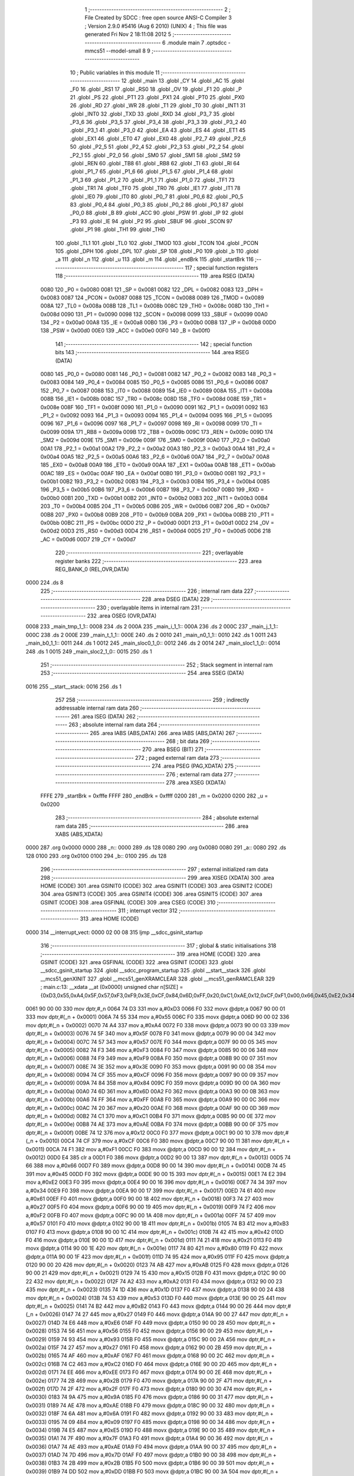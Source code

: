                               1 ;--------------------------------------------------------
                              2 ; File Created by SDCC : free open source ANSI-C Compiler
                              3 ; Version 2.9.0 #5416 (Aug  6 2010) (UNIX)
                              4 ; This file was generated Fri Nov  2 18:11:08 2012
                              5 ;--------------------------------------------------------
                              6 	.module main
                              7 	.optsdcc -mmcs51 --model-small
                              8 	
                              9 ;--------------------------------------------------------
                             10 ; Public variables in this module
                             11 ;--------------------------------------------------------
                             12 	.globl _main
                             13 	.globl _CY
                             14 	.globl _AC
                             15 	.globl _F0
                             16 	.globl _RS1
                             17 	.globl _RS0
                             18 	.globl _OV
                             19 	.globl _F1
                             20 	.globl _P
                             21 	.globl _PS
                             22 	.globl _PT1
                             23 	.globl _PX1
                             24 	.globl _PT0
                             25 	.globl _PX0
                             26 	.globl _RD
                             27 	.globl _WR
                             28 	.globl _T1
                             29 	.globl _T0
                             30 	.globl _INT1
                             31 	.globl _INT0
                             32 	.globl _TXD
                             33 	.globl _RXD
                             34 	.globl _P3_7
                             35 	.globl _P3_6
                             36 	.globl _P3_5
                             37 	.globl _P3_4
                             38 	.globl _P3_3
                             39 	.globl _P3_2
                             40 	.globl _P3_1
                             41 	.globl _P3_0
                             42 	.globl _EA
                             43 	.globl _ES
                             44 	.globl _ET1
                             45 	.globl _EX1
                             46 	.globl _ET0
                             47 	.globl _EX0
                             48 	.globl _P2_7
                             49 	.globl _P2_6
                             50 	.globl _P2_5
                             51 	.globl _P2_4
                             52 	.globl _P2_3
                             53 	.globl _P2_2
                             54 	.globl _P2_1
                             55 	.globl _P2_0
                             56 	.globl _SM0
                             57 	.globl _SM1
                             58 	.globl _SM2
                             59 	.globl _REN
                             60 	.globl _TB8
                             61 	.globl _RB8
                             62 	.globl _TI
                             63 	.globl _RI
                             64 	.globl _P1_7
                             65 	.globl _P1_6
                             66 	.globl _P1_5
                             67 	.globl _P1_4
                             68 	.globl _P1_3
                             69 	.globl _P1_2
                             70 	.globl _P1_1
                             71 	.globl _P1_0
                             72 	.globl _TF1
                             73 	.globl _TR1
                             74 	.globl _TF0
                             75 	.globl _TR0
                             76 	.globl _IE1
                             77 	.globl _IT1
                             78 	.globl _IE0
                             79 	.globl _IT0
                             80 	.globl _P0_7
                             81 	.globl _P0_6
                             82 	.globl _P0_5
                             83 	.globl _P0_4
                             84 	.globl _P0_3
                             85 	.globl _P0_2
                             86 	.globl _P0_1
                             87 	.globl _P0_0
                             88 	.globl _B
                             89 	.globl _ACC
                             90 	.globl _PSW
                             91 	.globl _IP
                             92 	.globl _P3
                             93 	.globl _IE
                             94 	.globl _P2
                             95 	.globl _SBUF
                             96 	.globl _SCON
                             97 	.globl _P1
                             98 	.globl _TH1
                             99 	.globl _TH0
                            100 	.globl _TL1
                            101 	.globl _TL0
                            102 	.globl _TMOD
                            103 	.globl _TCON
                            104 	.globl _PCON
                            105 	.globl _DPH
                            106 	.globl _DPL
                            107 	.globl _SP
                            108 	.globl _P0
                            109 	.globl _b
                            110 	.globl _a
                            111 	.globl _n
                            112 	.globl _u
                            113 	.globl _m
                            114 	.globl _endBrk
                            115 	.globl _startBrk
                            116 ;--------------------------------------------------------
                            117 ; special function registers
                            118 ;--------------------------------------------------------
                            119 	.area RSEG    (DATA)
                    0080    120 _P0	=	0x0080
                    0081    121 _SP	=	0x0081
                    0082    122 _DPL	=	0x0082
                    0083    123 _DPH	=	0x0083
                    0087    124 _PCON	=	0x0087
                    0088    125 _TCON	=	0x0088
                    0089    126 _TMOD	=	0x0089
                    008A    127 _TL0	=	0x008a
                    008B    128 _TL1	=	0x008b
                    008C    129 _TH0	=	0x008c
                    008D    130 _TH1	=	0x008d
                    0090    131 _P1	=	0x0090
                    0098    132 _SCON	=	0x0098
                    0099    133 _SBUF	=	0x0099
                    00A0    134 _P2	=	0x00a0
                    00A8    135 _IE	=	0x00a8
                    00B0    136 _P3	=	0x00b0
                    00B8    137 _IP	=	0x00b8
                    00D0    138 _PSW	=	0x00d0
                    00E0    139 _ACC	=	0x00e0
                    00F0    140 _B	=	0x00f0
                            141 ;--------------------------------------------------------
                            142 ; special function bits
                            143 ;--------------------------------------------------------
                            144 	.area RSEG    (DATA)
                    0080    145 _P0_0	=	0x0080
                    0081    146 _P0_1	=	0x0081
                    0082    147 _P0_2	=	0x0082
                    0083    148 _P0_3	=	0x0083
                    0084    149 _P0_4	=	0x0084
                    0085    150 _P0_5	=	0x0085
                    0086    151 _P0_6	=	0x0086
                    0087    152 _P0_7	=	0x0087
                    0088    153 _IT0	=	0x0088
                    0089    154 _IE0	=	0x0089
                    008A    155 _IT1	=	0x008a
                    008B    156 _IE1	=	0x008b
                    008C    157 _TR0	=	0x008c
                    008D    158 _TF0	=	0x008d
                    008E    159 _TR1	=	0x008e
                    008F    160 _TF1	=	0x008f
                    0090    161 _P1_0	=	0x0090
                    0091    162 _P1_1	=	0x0091
                    0092    163 _P1_2	=	0x0092
                    0093    164 _P1_3	=	0x0093
                    0094    165 _P1_4	=	0x0094
                    0095    166 _P1_5	=	0x0095
                    0096    167 _P1_6	=	0x0096
                    0097    168 _P1_7	=	0x0097
                    0098    169 _RI	=	0x0098
                    0099    170 _TI	=	0x0099
                    009A    171 _RB8	=	0x009a
                    009B    172 _TB8	=	0x009b
                    009C    173 _REN	=	0x009c
                    009D    174 _SM2	=	0x009d
                    009E    175 _SM1	=	0x009e
                    009F    176 _SM0	=	0x009f
                    00A0    177 _P2_0	=	0x00a0
                    00A1    178 _P2_1	=	0x00a1
                    00A2    179 _P2_2	=	0x00a2
                    00A3    180 _P2_3	=	0x00a3
                    00A4    181 _P2_4	=	0x00a4
                    00A5    182 _P2_5	=	0x00a5
                    00A6    183 _P2_6	=	0x00a6
                    00A7    184 _P2_7	=	0x00a7
                    00A8    185 _EX0	=	0x00a8
                    00A9    186 _ET0	=	0x00a9
                    00AA    187 _EX1	=	0x00aa
                    00AB    188 _ET1	=	0x00ab
                    00AC    189 _ES	=	0x00ac
                    00AF    190 _EA	=	0x00af
                    00B0    191 _P3_0	=	0x00b0
                    00B1    192 _P3_1	=	0x00b1
                    00B2    193 _P3_2	=	0x00b2
                    00B3    194 _P3_3	=	0x00b3
                    00B4    195 _P3_4	=	0x00b4
                    00B5    196 _P3_5	=	0x00b5
                    00B6    197 _P3_6	=	0x00b6
                    00B7    198 _P3_7	=	0x00b7
                    00B0    199 _RXD	=	0x00b0
                    00B1    200 _TXD	=	0x00b1
                    00B2    201 _INT0	=	0x00b2
                    00B3    202 _INT1	=	0x00b3
                    00B4    203 _T0	=	0x00b4
                    00B5    204 _T1	=	0x00b5
                    00B6    205 _WR	=	0x00b6
                    00B7    206 _RD	=	0x00b7
                    00B8    207 _PX0	=	0x00b8
                    00B9    208 _PT0	=	0x00b9
                    00BA    209 _PX1	=	0x00ba
                    00BB    210 _PT1	=	0x00bb
                    00BC    211 _PS	=	0x00bc
                    00D0    212 _P	=	0x00d0
                    00D1    213 _F1	=	0x00d1
                    00D2    214 _OV	=	0x00d2
                    00D3    215 _RS0	=	0x00d3
                    00D4    216 _RS1	=	0x00d4
                    00D5    217 _F0	=	0x00d5
                    00D6    218 _AC	=	0x00d6
                    00D7    219 _CY	=	0x00d7
                            220 ;--------------------------------------------------------
                            221 ; overlayable register banks
                            222 ;--------------------------------------------------------
                            223 	.area REG_BANK_0	(REL,OVR,DATA)
   0000                     224 	.ds 8
                            225 ;--------------------------------------------------------
                            226 ; internal ram data
                            227 ;--------------------------------------------------------
                            228 	.area DSEG    (DATA)
                            229 ;--------------------------------------------------------
                            230 ; overlayable items in internal ram 
                            231 ;--------------------------------------------------------
                            232 	.area	OSEG    (OVR,DATA)
   0008                     233 _main_tmp_1_1::
   0008                     234 	.ds 2
   000A                     235 _main_i_1_1::
   000A                     236 	.ds 2
   000C                     237 _main_j_1_1::
   000C                     238 	.ds 2
   000E                     239 _main_t_1_1::
   000E                     240 	.ds 2
   0010                     241 _main_n0_1_1::
   0010                     242 	.ds 1
   0011                     243 _main_b0_1_1::
   0011                     244 	.ds 1
   0012                     245 _main_sloc0_1_0::
   0012                     246 	.ds 2
   0014                     247 _main_sloc1_1_0::
   0014                     248 	.ds 1
   0015                     249 _main_sloc2_1_0::
   0015                     250 	.ds 1
                            251 ;--------------------------------------------------------
                            252 ; Stack segment in internal ram 
                            253 ;--------------------------------------------------------
                            254 	.area	SSEG	(DATA)
   0016                     255 __start__stack:
   0016                     256 	.ds	1
                            257 
                            258 ;--------------------------------------------------------
                            259 ; indirectly addressable internal ram data
                            260 ;--------------------------------------------------------
                            261 	.area ISEG    (DATA)
                            262 ;--------------------------------------------------------
                            263 ; absolute internal ram data
                            264 ;--------------------------------------------------------
                            265 	.area IABS    (ABS,DATA)
                            266 	.area IABS    (ABS,DATA)
                            267 ;--------------------------------------------------------
                            268 ; bit data
                            269 ;--------------------------------------------------------
                            270 	.area BSEG    (BIT)
                            271 ;--------------------------------------------------------
                            272 ; paged external ram data
                            273 ;--------------------------------------------------------
                            274 	.area PSEG    (PAG,XDATA)
                            275 ;--------------------------------------------------------
                            276 ; external ram data
                            277 ;--------------------------------------------------------
                            278 	.area XSEG    (XDATA)
                    FFFE    279 _startBrk	=	0xfffe
                    FFFF    280 _endBrk	=	0xffff
                    0200    281 _m	=	0x0200
                    0200    282 _u	=	0x0200
                            283 ;--------------------------------------------------------
                            284 ; absolute external ram data
                            285 ;--------------------------------------------------------
                            286 	.area XABS    (ABS,XDATA)
   0000                     287 	.org 0x0000
   0000                     288 _n::
   0000                     289 	.ds 128
   0080                     290 	.org 0x0080
   0080                     291 _a::
   0080                     292 	.ds 128
   0100                     293 	.org 0x0100
   0100                     294 _b::
   0100                     295 	.ds 128
                            296 ;--------------------------------------------------------
                            297 ; external initialized ram data
                            298 ;--------------------------------------------------------
                            299 	.area XISEG   (XDATA)
                            300 	.area HOME    (CODE)
                            301 	.area GSINIT0 (CODE)
                            302 	.area GSINIT1 (CODE)
                            303 	.area GSINIT2 (CODE)
                            304 	.area GSINIT3 (CODE)
                            305 	.area GSINIT4 (CODE)
                            306 	.area GSINIT5 (CODE)
                            307 	.area GSINIT  (CODE)
                            308 	.area GSFINAL (CODE)
                            309 	.area CSEG    (CODE)
                            310 ;--------------------------------------------------------
                            311 ; interrupt vector 
                            312 ;--------------------------------------------------------
                            313 	.area HOME    (CODE)
   0000                     314 __interrupt_vect:
   0000 02 00 08            315 	ljmp	__sdcc_gsinit_startup
                            316 ;--------------------------------------------------------
                            317 ; global & static initialisations
                            318 ;--------------------------------------------------------
                            319 	.area HOME    (CODE)
                            320 	.area GSINIT  (CODE)
                            321 	.area GSFINAL (CODE)
                            322 	.area GSINIT  (CODE)
                            323 	.globl __sdcc_gsinit_startup
                            324 	.globl __sdcc_program_startup
                            325 	.globl __start__stack
                            326 	.globl __mcs51_genXINIT
                            327 	.globl __mcs51_genXRAMCLEAR
                            328 	.globl __mcs51_genRAMCLEAR
                            329 ;	main.c:13: __xdata __at (0x0000) unsigned char n[SIZE] = {0xD3,0x55,0xA4,0x5F,0x57,0xF3,0xF9,0x3E,0xCF,0x84,0x6D,0xFF,0x20,0xC1,0xAE,0x12,0xCF,0xF1,0x00,0x66,0x45,0xE2,0x34,0x61,0x27,0xF2,0x57,0xB3,0x42,0x21,0x80,0x95,0xAB,0x15,0xA2,0x1D,0x53,0xB2,0x27,0xE6,0x56,0x93,0x27,0xAF,0xC2,0xEE,0x2B,0x2F,0x9A,0xAE,0x6A,0x09,0xE5,0x7F,0xAE,0x7D,0x2B,0xDD,0x58,0x2F,0x87,0x70,0x05,0x1F,0xF8,0xBD,0x0B,0xE0,0xFD,0xF1,0x81,0x60,0xBF,0xD2,0xFE,0x8F,0x7B,0xB9,0xA9,0xA4,0x6A,0x0A,0xA3,0xA3,0x70,0x22,0xBF,0x4C,0x1B,0xB0,0x41,0x24,0x4C,0x3A,0x08,0xEC,0xF4,0x91,0xFF,0x93,0x8D,0xFC,0xFA,0x4C,0x26,0x2D,0xD2,0xE9,0xFC,0x76,0xB1,0x67,0x5E,0x24,0x9E,0x31,0x66,0x5D,0x98,0x4C,0x0D,0x79,0x81,0x76,0xAC,0x1D,0xE2,0xCA};
   0061 90 00 00            330 	mov	dptr,#_n
   0064 74 D3               331 	mov	a,#0xD3
   0066 F0                  332 	movx	@dptr,a
   0067 90 00 01            333 	mov	dptr,#(_n + 0x0001)
   006A 74 55               334 	mov	a,#0x55
   006C F0                  335 	movx	@dptr,a
   006D 90 00 02            336 	mov	dptr,#(_n + 0x0002)
   0070 74 A4               337 	mov	a,#0xA4
   0072 F0                  338 	movx	@dptr,a
   0073 90 00 03            339 	mov	dptr,#(_n + 0x0003)
   0076 74 5F               340 	mov	a,#0x5F
   0078 F0                  341 	movx	@dptr,a
   0079 90 00 04            342 	mov	dptr,#(_n + 0x0004)
   007C 74 57               343 	mov	a,#0x57
   007E F0                  344 	movx	@dptr,a
   007F 90 00 05            345 	mov	dptr,#(_n + 0x0005)
   0082 74 F3               346 	mov	a,#0xF3
   0084 F0                  347 	movx	@dptr,a
   0085 90 00 06            348 	mov	dptr,#(_n + 0x0006)
   0088 74 F9               349 	mov	a,#0xF9
   008A F0                  350 	movx	@dptr,a
   008B 90 00 07            351 	mov	dptr,#(_n + 0x0007)
   008E 74 3E               352 	mov	a,#0x3E
   0090 F0                  353 	movx	@dptr,a
   0091 90 00 08            354 	mov	dptr,#(_n + 0x0008)
   0094 74 CF               355 	mov	a,#0xCF
   0096 F0                  356 	movx	@dptr,a
   0097 90 00 09            357 	mov	dptr,#(_n + 0x0009)
   009A 74 84               358 	mov	a,#0x84
   009C F0                  359 	movx	@dptr,a
   009D 90 00 0A            360 	mov	dptr,#(_n + 0x000a)
   00A0 74 6D               361 	mov	a,#0x6D
   00A2 F0                  362 	movx	@dptr,a
   00A3 90 00 0B            363 	mov	dptr,#(_n + 0x000b)
   00A6 74 FF               364 	mov	a,#0xFF
   00A8 F0                  365 	movx	@dptr,a
   00A9 90 00 0C            366 	mov	dptr,#(_n + 0x000c)
   00AC 74 20               367 	mov	a,#0x20
   00AE F0                  368 	movx	@dptr,a
   00AF 90 00 0D            369 	mov	dptr,#(_n + 0x000d)
   00B2 74 C1               370 	mov	a,#0xC1
   00B4 F0                  371 	movx	@dptr,a
   00B5 90 00 0E            372 	mov	dptr,#(_n + 0x000e)
   00B8 74 AE               373 	mov	a,#0xAE
   00BA F0                  374 	movx	@dptr,a
   00BB 90 00 0F            375 	mov	dptr,#(_n + 0x000f)
   00BE 74 12               376 	mov	a,#0x12
   00C0 F0                  377 	movx	@dptr,a
   00C1 90 00 10            378 	mov	dptr,#(_n + 0x0010)
   00C4 74 CF               379 	mov	a,#0xCF
   00C6 F0                  380 	movx	@dptr,a
   00C7 90 00 11            381 	mov	dptr,#(_n + 0x0011)
   00CA 74 F1               382 	mov	a,#0xF1
   00CC F0                  383 	movx	@dptr,a
   00CD 90 00 12            384 	mov	dptr,#(_n + 0x0012)
   00D0 E4                  385 	clr	a
   00D1 F0                  386 	movx	@dptr,a
   00D2 90 00 13            387 	mov	dptr,#(_n + 0x0013)
   00D5 74 66               388 	mov	a,#0x66
   00D7 F0                  389 	movx	@dptr,a
   00D8 90 00 14            390 	mov	dptr,#(_n + 0x0014)
   00DB 74 45               391 	mov	a,#0x45
   00DD F0                  392 	movx	@dptr,a
   00DE 90 00 15            393 	mov	dptr,#(_n + 0x0015)
   00E1 74 E2               394 	mov	a,#0xE2
   00E3 F0                  395 	movx	@dptr,a
   00E4 90 00 16            396 	mov	dptr,#(_n + 0x0016)
   00E7 74 34               397 	mov	a,#0x34
   00E9 F0                  398 	movx	@dptr,a
   00EA 90 00 17            399 	mov	dptr,#(_n + 0x0017)
   00ED 74 61               400 	mov	a,#0x61
   00EF F0                  401 	movx	@dptr,a
   00F0 90 00 18            402 	mov	dptr,#(_n + 0x0018)
   00F3 74 27               403 	mov	a,#0x27
   00F5 F0                  404 	movx	@dptr,a
   00F6 90 00 19            405 	mov	dptr,#(_n + 0x0019)
   00F9 74 F2               406 	mov	a,#0xF2
   00FB F0                  407 	movx	@dptr,a
   00FC 90 00 1A            408 	mov	dptr,#(_n + 0x001a)
   00FF 74 57               409 	mov	a,#0x57
   0101 F0                  410 	movx	@dptr,a
   0102 90 00 1B            411 	mov	dptr,#(_n + 0x001b)
   0105 74 B3               412 	mov	a,#0xB3
   0107 F0                  413 	movx	@dptr,a
   0108 90 00 1C            414 	mov	dptr,#(_n + 0x001c)
   010B 74 42               415 	mov	a,#0x42
   010D F0                  416 	movx	@dptr,a
   010E 90 00 1D            417 	mov	dptr,#(_n + 0x001d)
   0111 74 21               418 	mov	a,#0x21
   0113 F0                  419 	movx	@dptr,a
   0114 90 00 1E            420 	mov	dptr,#(_n + 0x001e)
   0117 74 80               421 	mov	a,#0x80
   0119 F0                  422 	movx	@dptr,a
   011A 90 00 1F            423 	mov	dptr,#(_n + 0x001f)
   011D 74 95               424 	mov	a,#0x95
   011F F0                  425 	movx	@dptr,a
   0120 90 00 20            426 	mov	dptr,#(_n + 0x0020)
   0123 74 AB               427 	mov	a,#0xAB
   0125 F0                  428 	movx	@dptr,a
   0126 90 00 21            429 	mov	dptr,#(_n + 0x0021)
   0129 74 15               430 	mov	a,#0x15
   012B F0                  431 	movx	@dptr,a
   012C 90 00 22            432 	mov	dptr,#(_n + 0x0022)
   012F 74 A2               433 	mov	a,#0xA2
   0131 F0                  434 	movx	@dptr,a
   0132 90 00 23            435 	mov	dptr,#(_n + 0x0023)
   0135 74 1D               436 	mov	a,#0x1D
   0137 F0                  437 	movx	@dptr,a
   0138 90 00 24            438 	mov	dptr,#(_n + 0x0024)
   013B 74 53               439 	mov	a,#0x53
   013D F0                  440 	movx	@dptr,a
   013E 90 00 25            441 	mov	dptr,#(_n + 0x0025)
   0141 74 B2               442 	mov	a,#0xB2
   0143 F0                  443 	movx	@dptr,a
   0144 90 00 26            444 	mov	dptr,#(_n + 0x0026)
   0147 74 27               445 	mov	a,#0x27
   0149 F0                  446 	movx	@dptr,a
   014A 90 00 27            447 	mov	dptr,#(_n + 0x0027)
   014D 74 E6               448 	mov	a,#0xE6
   014F F0                  449 	movx	@dptr,a
   0150 90 00 28            450 	mov	dptr,#(_n + 0x0028)
   0153 74 56               451 	mov	a,#0x56
   0155 F0                  452 	movx	@dptr,a
   0156 90 00 29            453 	mov	dptr,#(_n + 0x0029)
   0159 74 93               454 	mov	a,#0x93
   015B F0                  455 	movx	@dptr,a
   015C 90 00 2A            456 	mov	dptr,#(_n + 0x002a)
   015F 74 27               457 	mov	a,#0x27
   0161 F0                  458 	movx	@dptr,a
   0162 90 00 2B            459 	mov	dptr,#(_n + 0x002b)
   0165 74 AF               460 	mov	a,#0xAF
   0167 F0                  461 	movx	@dptr,a
   0168 90 00 2C            462 	mov	dptr,#(_n + 0x002c)
   016B 74 C2               463 	mov	a,#0xC2
   016D F0                  464 	movx	@dptr,a
   016E 90 00 2D            465 	mov	dptr,#(_n + 0x002d)
   0171 74 EE               466 	mov	a,#0xEE
   0173 F0                  467 	movx	@dptr,a
   0174 90 00 2E            468 	mov	dptr,#(_n + 0x002e)
   0177 74 2B               469 	mov	a,#0x2B
   0179 F0                  470 	movx	@dptr,a
   017A 90 00 2F            471 	mov	dptr,#(_n + 0x002f)
   017D 74 2F               472 	mov	a,#0x2F
   017F F0                  473 	movx	@dptr,a
   0180 90 00 30            474 	mov	dptr,#(_n + 0x0030)
   0183 74 9A               475 	mov	a,#0x9A
   0185 F0                  476 	movx	@dptr,a
   0186 90 00 31            477 	mov	dptr,#(_n + 0x0031)
   0189 74 AE               478 	mov	a,#0xAE
   018B F0                  479 	movx	@dptr,a
   018C 90 00 32            480 	mov	dptr,#(_n + 0x0032)
   018F 74 6A               481 	mov	a,#0x6A
   0191 F0                  482 	movx	@dptr,a
   0192 90 00 33            483 	mov	dptr,#(_n + 0x0033)
   0195 74 09               484 	mov	a,#0x09
   0197 F0                  485 	movx	@dptr,a
   0198 90 00 34            486 	mov	dptr,#(_n + 0x0034)
   019B 74 E5               487 	mov	a,#0xE5
   019D F0                  488 	movx	@dptr,a
   019E 90 00 35            489 	mov	dptr,#(_n + 0x0035)
   01A1 74 7F               490 	mov	a,#0x7F
   01A3 F0                  491 	movx	@dptr,a
   01A4 90 00 36            492 	mov	dptr,#(_n + 0x0036)
   01A7 74 AE               493 	mov	a,#0xAE
   01A9 F0                  494 	movx	@dptr,a
   01AA 90 00 37            495 	mov	dptr,#(_n + 0x0037)
   01AD 74 7D               496 	mov	a,#0x7D
   01AF F0                  497 	movx	@dptr,a
   01B0 90 00 38            498 	mov	dptr,#(_n + 0x0038)
   01B3 74 2B               499 	mov	a,#0x2B
   01B5 F0                  500 	movx	@dptr,a
   01B6 90 00 39            501 	mov	dptr,#(_n + 0x0039)
   01B9 74 DD               502 	mov	a,#0xDD
   01BB F0                  503 	movx	@dptr,a
   01BC 90 00 3A            504 	mov	dptr,#(_n + 0x003a)
   01BF 74 58               505 	mov	a,#0x58
   01C1 F0                  506 	movx	@dptr,a
   01C2 90 00 3B            507 	mov	dptr,#(_n + 0x003b)
   01C5 74 2F               508 	mov	a,#0x2F
   01C7 F0                  509 	movx	@dptr,a
   01C8 90 00 3C            510 	mov	dptr,#(_n + 0x003c)
   01CB 74 87               511 	mov	a,#0x87
   01CD F0                  512 	movx	@dptr,a
   01CE 90 00 3D            513 	mov	dptr,#(_n + 0x003d)
   01D1 74 70               514 	mov	a,#0x70
   01D3 F0                  515 	movx	@dptr,a
   01D4 90 00 3E            516 	mov	dptr,#(_n + 0x003e)
   01D7 74 05               517 	mov	a,#0x05
   01D9 F0                  518 	movx	@dptr,a
   01DA 90 00 3F            519 	mov	dptr,#(_n + 0x003f)
   01DD 74 1F               520 	mov	a,#0x1F
   01DF F0                  521 	movx	@dptr,a
   01E0 90 00 40            522 	mov	dptr,#(_n + 0x0040)
   01E3 74 F8               523 	mov	a,#0xF8
   01E5 F0                  524 	movx	@dptr,a
   01E6 90 00 41            525 	mov	dptr,#(_n + 0x0041)
   01E9 74 BD               526 	mov	a,#0xBD
   01EB F0                  527 	movx	@dptr,a
   01EC 90 00 42            528 	mov	dptr,#(_n + 0x0042)
   01EF 74 0B               529 	mov	a,#0x0B
   01F1 F0                  530 	movx	@dptr,a
   01F2 90 00 43            531 	mov	dptr,#(_n + 0x0043)
   01F5 74 E0               532 	mov	a,#0xE0
   01F7 F0                  533 	movx	@dptr,a
   01F8 90 00 44            534 	mov	dptr,#(_n + 0x0044)
   01FB 74 FD               535 	mov	a,#0xFD
   01FD F0                  536 	movx	@dptr,a
   01FE 90 00 45            537 	mov	dptr,#(_n + 0x0045)
   0201 74 F1               538 	mov	a,#0xF1
   0203 F0                  539 	movx	@dptr,a
   0204 90 00 46            540 	mov	dptr,#(_n + 0x0046)
   0207 74 81               541 	mov	a,#0x81
   0209 F0                  542 	movx	@dptr,a
   020A 90 00 47            543 	mov	dptr,#(_n + 0x0047)
   020D 74 60               544 	mov	a,#0x60
   020F F0                  545 	movx	@dptr,a
   0210 90 00 48            546 	mov	dptr,#(_n + 0x0048)
   0213 74 BF               547 	mov	a,#0xBF
   0215 F0                  548 	movx	@dptr,a
   0216 90 00 49            549 	mov	dptr,#(_n + 0x0049)
   0219 74 D2               550 	mov	a,#0xD2
   021B F0                  551 	movx	@dptr,a
   021C 90 00 4A            552 	mov	dptr,#(_n + 0x004a)
   021F 74 FE               553 	mov	a,#0xFE
   0221 F0                  554 	movx	@dptr,a
   0222 90 00 4B            555 	mov	dptr,#(_n + 0x004b)
   0225 74 8F               556 	mov	a,#0x8F
   0227 F0                  557 	movx	@dptr,a
   0228 90 00 4C            558 	mov	dptr,#(_n + 0x004c)
   022B 74 7B               559 	mov	a,#0x7B
   022D F0                  560 	movx	@dptr,a
   022E 90 00 4D            561 	mov	dptr,#(_n + 0x004d)
   0231 74 B9               562 	mov	a,#0xB9
   0233 F0                  563 	movx	@dptr,a
   0234 90 00 4E            564 	mov	dptr,#(_n + 0x004e)
   0237 74 A9               565 	mov	a,#0xA9
   0239 F0                  566 	movx	@dptr,a
   023A 90 00 4F            567 	mov	dptr,#(_n + 0x004f)
   023D 74 A4               568 	mov	a,#0xA4
   023F F0                  569 	movx	@dptr,a
   0240 90 00 50            570 	mov	dptr,#(_n + 0x0050)
   0243 74 6A               571 	mov	a,#0x6A
   0245 F0                  572 	movx	@dptr,a
   0246 90 00 51            573 	mov	dptr,#(_n + 0x0051)
   0249 74 0A               574 	mov	a,#0x0A
   024B F0                  575 	movx	@dptr,a
   024C 90 00 52            576 	mov	dptr,#(_n + 0x0052)
   024F 74 A3               577 	mov	a,#0xA3
   0251 F0                  578 	movx	@dptr,a
   0252 90 00 53            579 	mov	dptr,#(_n + 0x0053)
   0255 74 A3               580 	mov	a,#0xA3
   0257 F0                  581 	movx	@dptr,a
   0258 90 00 54            582 	mov	dptr,#(_n + 0x0054)
   025B 74 70               583 	mov	a,#0x70
   025D F0                  584 	movx	@dptr,a
   025E 90 00 55            585 	mov	dptr,#(_n + 0x0055)
   0261 74 22               586 	mov	a,#0x22
   0263 F0                  587 	movx	@dptr,a
   0264 90 00 56            588 	mov	dptr,#(_n + 0x0056)
   0267 74 BF               589 	mov	a,#0xBF
   0269 F0                  590 	movx	@dptr,a
   026A 90 00 57            591 	mov	dptr,#(_n + 0x0057)
   026D 74 4C               592 	mov	a,#0x4C
   026F F0                  593 	movx	@dptr,a
   0270 90 00 58            594 	mov	dptr,#(_n + 0x0058)
   0273 74 1B               595 	mov	a,#0x1B
   0275 F0                  596 	movx	@dptr,a
   0276 90 00 59            597 	mov	dptr,#(_n + 0x0059)
   0279 74 B0               598 	mov	a,#0xB0
   027B F0                  599 	movx	@dptr,a
   027C 90 00 5A            600 	mov	dptr,#(_n + 0x005a)
   027F 74 41               601 	mov	a,#0x41
   0281 F0                  602 	movx	@dptr,a
   0282 90 00 5B            603 	mov	dptr,#(_n + 0x005b)
   0285 74 24               604 	mov	a,#0x24
   0287 F0                  605 	movx	@dptr,a
   0288 90 00 5C            606 	mov	dptr,#(_n + 0x005c)
   028B 74 4C               607 	mov	a,#0x4C
   028D F0                  608 	movx	@dptr,a
   028E 90 00 5D            609 	mov	dptr,#(_n + 0x005d)
   0291 74 3A               610 	mov	a,#0x3A
   0293 F0                  611 	movx	@dptr,a
   0294 90 00 5E            612 	mov	dptr,#(_n + 0x005e)
   0297 74 08               613 	mov	a,#0x08
   0299 F0                  614 	movx	@dptr,a
   029A 90 00 5F            615 	mov	dptr,#(_n + 0x005f)
   029D 74 EC               616 	mov	a,#0xEC
   029F F0                  617 	movx	@dptr,a
   02A0 90 00 60            618 	mov	dptr,#(_n + 0x0060)
   02A3 74 F4               619 	mov	a,#0xF4
   02A5 F0                  620 	movx	@dptr,a
   02A6 90 00 61            621 	mov	dptr,#(_n + 0x0061)
   02A9 74 91               622 	mov	a,#0x91
   02AB F0                  623 	movx	@dptr,a
   02AC 90 00 62            624 	mov	dptr,#(_n + 0x0062)
   02AF 74 FF               625 	mov	a,#0xFF
   02B1 F0                  626 	movx	@dptr,a
   02B2 90 00 63            627 	mov	dptr,#(_n + 0x0063)
   02B5 74 93               628 	mov	a,#0x93
   02B7 F0                  629 	movx	@dptr,a
   02B8 90 00 64            630 	mov	dptr,#(_n + 0x0064)
   02BB 74 8D               631 	mov	a,#0x8D
   02BD F0                  632 	movx	@dptr,a
   02BE 90 00 65            633 	mov	dptr,#(_n + 0x0065)
   02C1 74 FC               634 	mov	a,#0xFC
   02C3 F0                  635 	movx	@dptr,a
   02C4 90 00 66            636 	mov	dptr,#(_n + 0x0066)
   02C7 74 FA               637 	mov	a,#0xFA
   02C9 F0                  638 	movx	@dptr,a
   02CA 90 00 67            639 	mov	dptr,#(_n + 0x0067)
   02CD 74 4C               640 	mov	a,#0x4C
   02CF F0                  641 	movx	@dptr,a
   02D0 90 00 68            642 	mov	dptr,#(_n + 0x0068)
   02D3 74 26               643 	mov	a,#0x26
   02D5 F0                  644 	movx	@dptr,a
   02D6 90 00 69            645 	mov	dptr,#(_n + 0x0069)
   02D9 74 2D               646 	mov	a,#0x2D
   02DB F0                  647 	movx	@dptr,a
   02DC 90 00 6A            648 	mov	dptr,#(_n + 0x006a)
   02DF 74 D2               649 	mov	a,#0xD2
   02E1 F0                  650 	movx	@dptr,a
   02E2 90 00 6B            651 	mov	dptr,#(_n + 0x006b)
   02E5 74 E9               652 	mov	a,#0xE9
   02E7 F0                  653 	movx	@dptr,a
   02E8 90 00 6C            654 	mov	dptr,#(_n + 0x006c)
   02EB 74 FC               655 	mov	a,#0xFC
   02ED F0                  656 	movx	@dptr,a
   02EE 90 00 6D            657 	mov	dptr,#(_n + 0x006d)
   02F1 74 76               658 	mov	a,#0x76
   02F3 F0                  659 	movx	@dptr,a
   02F4 90 00 6E            660 	mov	dptr,#(_n + 0x006e)
   02F7 74 B1               661 	mov	a,#0xB1
   02F9 F0                  662 	movx	@dptr,a
   02FA 90 00 6F            663 	mov	dptr,#(_n + 0x006f)
   02FD 74 67               664 	mov	a,#0x67
   02FF F0                  665 	movx	@dptr,a
   0300 90 00 70            666 	mov	dptr,#(_n + 0x0070)
   0303 74 5E               667 	mov	a,#0x5E
   0305 F0                  668 	movx	@dptr,a
   0306 90 00 71            669 	mov	dptr,#(_n + 0x0071)
   0309 74 24               670 	mov	a,#0x24
   030B F0                  671 	movx	@dptr,a
   030C 90 00 72            672 	mov	dptr,#(_n + 0x0072)
   030F 74 9E               673 	mov	a,#0x9E
   0311 F0                  674 	movx	@dptr,a
   0312 90 00 73            675 	mov	dptr,#(_n + 0x0073)
   0315 74 31               676 	mov	a,#0x31
   0317 F0                  677 	movx	@dptr,a
   0318 90 00 74            678 	mov	dptr,#(_n + 0x0074)
   031B 74 66               679 	mov	a,#0x66
   031D F0                  680 	movx	@dptr,a
   031E 90 00 75            681 	mov	dptr,#(_n + 0x0075)
   0321 74 5D               682 	mov	a,#0x5D
   0323 F0                  683 	movx	@dptr,a
   0324 90 00 76            684 	mov	dptr,#(_n + 0x0076)
   0327 74 98               685 	mov	a,#0x98
   0329 F0                  686 	movx	@dptr,a
   032A 90 00 77            687 	mov	dptr,#(_n + 0x0077)
   032D 74 4C               688 	mov	a,#0x4C
   032F F0                  689 	movx	@dptr,a
   0330 90 00 78            690 	mov	dptr,#(_n + 0x0078)
   0333 74 0D               691 	mov	a,#0x0D
   0335 F0                  692 	movx	@dptr,a
   0336 90 00 79            693 	mov	dptr,#(_n + 0x0079)
   0339 74 79               694 	mov	a,#0x79
   033B F0                  695 	movx	@dptr,a
   033C 90 00 7A            696 	mov	dptr,#(_n + 0x007a)
   033F 74 81               697 	mov	a,#0x81
   0341 F0                  698 	movx	@dptr,a
   0342 90 00 7B            699 	mov	dptr,#(_n + 0x007b)
   0345 74 76               700 	mov	a,#0x76
   0347 F0                  701 	movx	@dptr,a
   0348 90 00 7C            702 	mov	dptr,#(_n + 0x007c)
   034B 74 AC               703 	mov	a,#0xAC
   034D F0                  704 	movx	@dptr,a
   034E 90 00 7D            705 	mov	dptr,#(_n + 0x007d)
   0351 74 1D               706 	mov	a,#0x1D
   0353 F0                  707 	movx	@dptr,a
   0354 90 00 7E            708 	mov	dptr,#(_n + 0x007e)
   0357 74 E2               709 	mov	a,#0xE2
   0359 F0                  710 	movx	@dptr,a
   035A 90 00 7F            711 	mov	dptr,#(_n + 0x007f)
   035D 74 CA               712 	mov	a,#0xCA
   035F F0                  713 	movx	@dptr,a
                            714 ;	main.c:14: __xdata __at (0x0080) unsigned char a[SIZE] = {0xFF,0x7F,0x14,0x64,0x47,0x68,0xC2,0xB6,0x27,0x32,0x63,0x2C,0xB0,0xC3,0x95,0x13,0xC5,0x7E,0x17,0x22,0xF3,0x7C,0x2D,0xE8,0x13,0x47,0x5E,0x15,0x4E,0xEF,0x83,0x81,0xDF,0xC3,0x47,0xD3,0x60,0xBB,0x8B,0x3E,0xB6,0x35,0xB1,0x6E,0xD1,0xD5,0xDA,0x6F,0x28,0x16,0x2C,0x74,0x36,0xF9,0x04,0x79,0xF9,0x76,0xE2,0xCC,0xA4,0x82,0xA7,0xA4,0x68,0x4E,0x24,0xA6,0xC1,0x58,0x68,0x24,0x58,0xDC,0x14,0xF9,0xFF,0x4D,0xA1,0xEF,0x53,0xA3,0xC2,0x84,0x1B,0x81,0x16,0x6C,0xDD,0xE3,0xDB,0xA8,0x03,0x8F,0xF2,0x31,0xFD,0x94,0x5D,0x26,0x13,0xC6,0x68,0xB4,0x0D,0xCD,0xF1,0xB8,0x66,0x0D,0x5D,0x3B,0x2F,0xC4,0x4A,0xD1,0x0B,0x36,0xC6,0x10,0x1A,0x2F,0x72,0xD1,0xBB,0x15,0x29,0xCA};
   0360 90 00 80            715 	mov	dptr,#_a
   0363 74 FF               716 	mov	a,#0xFF
   0365 F0                  717 	movx	@dptr,a
   0366 90 00 81            718 	mov	dptr,#(_a + 0x0001)
   0369 74 7F               719 	mov	a,#0x7F
   036B F0                  720 	movx	@dptr,a
   036C 90 00 82            721 	mov	dptr,#(_a + 0x0002)
   036F 74 14               722 	mov	a,#0x14
   0371 F0                  723 	movx	@dptr,a
   0372 90 00 83            724 	mov	dptr,#(_a + 0x0003)
   0375 74 64               725 	mov	a,#0x64
   0377 F0                  726 	movx	@dptr,a
   0378 90 00 84            727 	mov	dptr,#(_a + 0x0004)
   037B 74 47               728 	mov	a,#0x47
   037D F0                  729 	movx	@dptr,a
   037E 90 00 85            730 	mov	dptr,#(_a + 0x0005)
   0381 74 68               731 	mov	a,#0x68
   0383 F0                  732 	movx	@dptr,a
   0384 90 00 86            733 	mov	dptr,#(_a + 0x0006)
   0387 74 C2               734 	mov	a,#0xC2
   0389 F0                  735 	movx	@dptr,a
   038A 90 00 87            736 	mov	dptr,#(_a + 0x0007)
   038D 74 B6               737 	mov	a,#0xB6
   038F F0                  738 	movx	@dptr,a
   0390 90 00 88            739 	mov	dptr,#(_a + 0x0008)
   0393 74 27               740 	mov	a,#0x27
   0395 F0                  741 	movx	@dptr,a
   0396 90 00 89            742 	mov	dptr,#(_a + 0x0009)
   0399 74 32               743 	mov	a,#0x32
   039B F0                  744 	movx	@dptr,a
   039C 90 00 8A            745 	mov	dptr,#(_a + 0x000a)
   039F 74 63               746 	mov	a,#0x63
   03A1 F0                  747 	movx	@dptr,a
   03A2 90 00 8B            748 	mov	dptr,#(_a + 0x000b)
   03A5 74 2C               749 	mov	a,#0x2C
   03A7 F0                  750 	movx	@dptr,a
   03A8 90 00 8C            751 	mov	dptr,#(_a + 0x000c)
   03AB 74 B0               752 	mov	a,#0xB0
   03AD F0                  753 	movx	@dptr,a
   03AE 90 00 8D            754 	mov	dptr,#(_a + 0x000d)
   03B1 74 C3               755 	mov	a,#0xC3
   03B3 F0                  756 	movx	@dptr,a
   03B4 90 00 8E            757 	mov	dptr,#(_a + 0x000e)
   03B7 74 95               758 	mov	a,#0x95
   03B9 F0                  759 	movx	@dptr,a
   03BA 90 00 8F            760 	mov	dptr,#(_a + 0x000f)
   03BD 74 13               761 	mov	a,#0x13
   03BF F0                  762 	movx	@dptr,a
   03C0 90 00 90            763 	mov	dptr,#(_a + 0x0010)
   03C3 74 C5               764 	mov	a,#0xC5
   03C5 F0                  765 	movx	@dptr,a
   03C6 90 00 91            766 	mov	dptr,#(_a + 0x0011)
   03C9 74 7E               767 	mov	a,#0x7E
   03CB F0                  768 	movx	@dptr,a
   03CC 90 00 92            769 	mov	dptr,#(_a + 0x0012)
   03CF 74 17               770 	mov	a,#0x17
   03D1 F0                  771 	movx	@dptr,a
   03D2 90 00 93            772 	mov	dptr,#(_a + 0x0013)
   03D5 74 22               773 	mov	a,#0x22
   03D7 F0                  774 	movx	@dptr,a
   03D8 90 00 94            775 	mov	dptr,#(_a + 0x0014)
   03DB 74 F3               776 	mov	a,#0xF3
   03DD F0                  777 	movx	@dptr,a
   03DE 90 00 95            778 	mov	dptr,#(_a + 0x0015)
   03E1 74 7C               779 	mov	a,#0x7C
   03E3 F0                  780 	movx	@dptr,a
   03E4 90 00 96            781 	mov	dptr,#(_a + 0x0016)
   03E7 74 2D               782 	mov	a,#0x2D
   03E9 F0                  783 	movx	@dptr,a
   03EA 90 00 97            784 	mov	dptr,#(_a + 0x0017)
   03ED 74 E8               785 	mov	a,#0xE8
   03EF F0                  786 	movx	@dptr,a
   03F0 90 00 98            787 	mov	dptr,#(_a + 0x0018)
   03F3 74 13               788 	mov	a,#0x13
   03F5 F0                  789 	movx	@dptr,a
   03F6 90 00 99            790 	mov	dptr,#(_a + 0x0019)
   03F9 74 47               791 	mov	a,#0x47
   03FB F0                  792 	movx	@dptr,a
   03FC 90 00 9A            793 	mov	dptr,#(_a + 0x001a)
   03FF 74 5E               794 	mov	a,#0x5E
   0401 F0                  795 	movx	@dptr,a
   0402 90 00 9B            796 	mov	dptr,#(_a + 0x001b)
   0405 74 15               797 	mov	a,#0x15
   0407 F0                  798 	movx	@dptr,a
   0408 90 00 9C            799 	mov	dptr,#(_a + 0x001c)
   040B 74 4E               800 	mov	a,#0x4E
   040D F0                  801 	movx	@dptr,a
   040E 90 00 9D            802 	mov	dptr,#(_a + 0x001d)
   0411 74 EF               803 	mov	a,#0xEF
   0413 F0                  804 	movx	@dptr,a
   0414 90 00 9E            805 	mov	dptr,#(_a + 0x001e)
   0417 74 83               806 	mov	a,#0x83
   0419 F0                  807 	movx	@dptr,a
   041A 90 00 9F            808 	mov	dptr,#(_a + 0x001f)
   041D 74 81               809 	mov	a,#0x81
   041F F0                  810 	movx	@dptr,a
   0420 90 00 A0            811 	mov	dptr,#(_a + 0x0020)
   0423 74 DF               812 	mov	a,#0xDF
   0425 F0                  813 	movx	@dptr,a
   0426 90 00 A1            814 	mov	dptr,#(_a + 0x0021)
   0429 74 C3               815 	mov	a,#0xC3
   042B F0                  816 	movx	@dptr,a
   042C 90 00 A2            817 	mov	dptr,#(_a + 0x0022)
   042F 74 47               818 	mov	a,#0x47
   0431 F0                  819 	movx	@dptr,a
   0432 90 00 A3            820 	mov	dptr,#(_a + 0x0023)
   0435 74 D3               821 	mov	a,#0xD3
   0437 F0                  822 	movx	@dptr,a
   0438 90 00 A4            823 	mov	dptr,#(_a + 0x0024)
   043B 74 60               824 	mov	a,#0x60
   043D F0                  825 	movx	@dptr,a
   043E 90 00 A5            826 	mov	dptr,#(_a + 0x0025)
   0441 74 BB               827 	mov	a,#0xBB
   0443 F0                  828 	movx	@dptr,a
   0444 90 00 A6            829 	mov	dptr,#(_a + 0x0026)
   0447 74 8B               830 	mov	a,#0x8B
   0449 F0                  831 	movx	@dptr,a
   044A 90 00 A7            832 	mov	dptr,#(_a + 0x0027)
   044D 74 3E               833 	mov	a,#0x3E
   044F F0                  834 	movx	@dptr,a
   0450 90 00 A8            835 	mov	dptr,#(_a + 0x0028)
   0453 74 B6               836 	mov	a,#0xB6
   0455 F0                  837 	movx	@dptr,a
   0456 90 00 A9            838 	mov	dptr,#(_a + 0x0029)
   0459 74 35               839 	mov	a,#0x35
   045B F0                  840 	movx	@dptr,a
   045C 90 00 AA            841 	mov	dptr,#(_a + 0x002a)
   045F 74 B1               842 	mov	a,#0xB1
   0461 F0                  843 	movx	@dptr,a
   0462 90 00 AB            844 	mov	dptr,#(_a + 0x002b)
   0465 74 6E               845 	mov	a,#0x6E
   0467 F0                  846 	movx	@dptr,a
   0468 90 00 AC            847 	mov	dptr,#(_a + 0x002c)
   046B 74 D1               848 	mov	a,#0xD1
   046D F0                  849 	movx	@dptr,a
   046E 90 00 AD            850 	mov	dptr,#(_a + 0x002d)
   0471 74 D5               851 	mov	a,#0xD5
   0473 F0                  852 	movx	@dptr,a
   0474 90 00 AE            853 	mov	dptr,#(_a + 0x002e)
   0477 74 DA               854 	mov	a,#0xDA
   0479 F0                  855 	movx	@dptr,a
   047A 90 00 AF            856 	mov	dptr,#(_a + 0x002f)
   047D 74 6F               857 	mov	a,#0x6F
   047F F0                  858 	movx	@dptr,a
   0480 90 00 B0            859 	mov	dptr,#(_a + 0x0030)
   0483 74 28               860 	mov	a,#0x28
   0485 F0                  861 	movx	@dptr,a
   0486 90 00 B1            862 	mov	dptr,#(_a + 0x0031)
   0489 74 16               863 	mov	a,#0x16
   048B F0                  864 	movx	@dptr,a
   048C 90 00 B2            865 	mov	dptr,#(_a + 0x0032)
   048F 74 2C               866 	mov	a,#0x2C
   0491 F0                  867 	movx	@dptr,a
   0492 90 00 B3            868 	mov	dptr,#(_a + 0x0033)
   0495 74 74               869 	mov	a,#0x74
   0497 F0                  870 	movx	@dptr,a
   0498 90 00 B4            871 	mov	dptr,#(_a + 0x0034)
   049B 74 36               872 	mov	a,#0x36
   049D F0                  873 	movx	@dptr,a
   049E 90 00 B5            874 	mov	dptr,#(_a + 0x0035)
   04A1 74 F9               875 	mov	a,#0xF9
   04A3 F0                  876 	movx	@dptr,a
   04A4 90 00 B6            877 	mov	dptr,#(_a + 0x0036)
   04A7 74 04               878 	mov	a,#0x04
   04A9 F0                  879 	movx	@dptr,a
   04AA 90 00 B7            880 	mov	dptr,#(_a + 0x0037)
   04AD 74 79               881 	mov	a,#0x79
   04AF F0                  882 	movx	@dptr,a
   04B0 90 00 B8            883 	mov	dptr,#(_a + 0x0038)
   04B3 74 F9               884 	mov	a,#0xF9
   04B5 F0                  885 	movx	@dptr,a
   04B6 90 00 B9            886 	mov	dptr,#(_a + 0x0039)
   04B9 74 76               887 	mov	a,#0x76
   04BB F0                  888 	movx	@dptr,a
   04BC 90 00 BA            889 	mov	dptr,#(_a + 0x003a)
   04BF 74 E2               890 	mov	a,#0xE2
   04C1 F0                  891 	movx	@dptr,a
   04C2 90 00 BB            892 	mov	dptr,#(_a + 0x003b)
   04C5 74 CC               893 	mov	a,#0xCC
   04C7 F0                  894 	movx	@dptr,a
   04C8 90 00 BC            895 	mov	dptr,#(_a + 0x003c)
   04CB 74 A4               896 	mov	a,#0xA4
   04CD F0                  897 	movx	@dptr,a
   04CE 90 00 BD            898 	mov	dptr,#(_a + 0x003d)
   04D1 74 82               899 	mov	a,#0x82
   04D3 F0                  900 	movx	@dptr,a
   04D4 90 00 BE            901 	mov	dptr,#(_a + 0x003e)
   04D7 74 A7               902 	mov	a,#0xA7
   04D9 F0                  903 	movx	@dptr,a
   04DA 90 00 BF            904 	mov	dptr,#(_a + 0x003f)
   04DD 74 A4               905 	mov	a,#0xA4
   04DF F0                  906 	movx	@dptr,a
   04E0 90 00 C0            907 	mov	dptr,#(_a + 0x0040)
   04E3 74 68               908 	mov	a,#0x68
   04E5 F0                  909 	movx	@dptr,a
   04E6 90 00 C1            910 	mov	dptr,#(_a + 0x0041)
   04E9 74 4E               911 	mov	a,#0x4E
   04EB F0                  912 	movx	@dptr,a
   04EC 90 00 C2            913 	mov	dptr,#(_a + 0x0042)
   04EF 74 24               914 	mov	a,#0x24
   04F1 F0                  915 	movx	@dptr,a
   04F2 90 00 C3            916 	mov	dptr,#(_a + 0x0043)
   04F5 74 A6               917 	mov	a,#0xA6
   04F7 F0                  918 	movx	@dptr,a
   04F8 90 00 C4            919 	mov	dptr,#(_a + 0x0044)
   04FB 74 C1               920 	mov	a,#0xC1
   04FD F0                  921 	movx	@dptr,a
   04FE 90 00 C5            922 	mov	dptr,#(_a + 0x0045)
   0501 74 58               923 	mov	a,#0x58
   0503 F0                  924 	movx	@dptr,a
   0504 90 00 C6            925 	mov	dptr,#(_a + 0x0046)
   0507 74 68               926 	mov	a,#0x68
   0509 F0                  927 	movx	@dptr,a
   050A 90 00 C7            928 	mov	dptr,#(_a + 0x0047)
   050D 74 24               929 	mov	a,#0x24
   050F F0                  930 	movx	@dptr,a
   0510 90 00 C8            931 	mov	dptr,#(_a + 0x0048)
   0513 74 58               932 	mov	a,#0x58
   0515 F0                  933 	movx	@dptr,a
   0516 90 00 C9            934 	mov	dptr,#(_a + 0x0049)
   0519 74 DC               935 	mov	a,#0xDC
   051B F0                  936 	movx	@dptr,a
   051C 90 00 CA            937 	mov	dptr,#(_a + 0x004a)
   051F 74 14               938 	mov	a,#0x14
   0521 F0                  939 	movx	@dptr,a
   0522 90 00 CB            940 	mov	dptr,#(_a + 0x004b)
   0525 74 F9               941 	mov	a,#0xF9
   0527 F0                  942 	movx	@dptr,a
   0528 90 00 CC            943 	mov	dptr,#(_a + 0x004c)
   052B 74 FF               944 	mov	a,#0xFF
   052D F0                  945 	movx	@dptr,a
   052E 90 00 CD            946 	mov	dptr,#(_a + 0x004d)
   0531 74 4D               947 	mov	a,#0x4D
   0533 F0                  948 	movx	@dptr,a
   0534 90 00 CE            949 	mov	dptr,#(_a + 0x004e)
   0537 74 A1               950 	mov	a,#0xA1
   0539 F0                  951 	movx	@dptr,a
   053A 90 00 CF            952 	mov	dptr,#(_a + 0x004f)
   053D 74 EF               953 	mov	a,#0xEF
   053F F0                  954 	movx	@dptr,a
   0540 90 00 D0            955 	mov	dptr,#(_a + 0x0050)
   0543 74 53               956 	mov	a,#0x53
   0545 F0                  957 	movx	@dptr,a
   0546 90 00 D1            958 	mov	dptr,#(_a + 0x0051)
   0549 74 A3               959 	mov	a,#0xA3
   054B F0                  960 	movx	@dptr,a
   054C 90 00 D2            961 	mov	dptr,#(_a + 0x0052)
   054F 74 C2               962 	mov	a,#0xC2
   0551 F0                  963 	movx	@dptr,a
   0552 90 00 D3            964 	mov	dptr,#(_a + 0x0053)
   0555 74 84               965 	mov	a,#0x84
   0557 F0                  966 	movx	@dptr,a
   0558 90 00 D4            967 	mov	dptr,#(_a + 0x0054)
   055B 74 1B               968 	mov	a,#0x1B
   055D F0                  969 	movx	@dptr,a
   055E 90 00 D5            970 	mov	dptr,#(_a + 0x0055)
   0561 74 81               971 	mov	a,#0x81
   0563 F0                  972 	movx	@dptr,a
   0564 90 00 D6            973 	mov	dptr,#(_a + 0x0056)
   0567 74 16               974 	mov	a,#0x16
   0569 F0                  975 	movx	@dptr,a
   056A 90 00 D7            976 	mov	dptr,#(_a + 0x0057)
   056D 74 6C               977 	mov	a,#0x6C
   056F F0                  978 	movx	@dptr,a
   0570 90 00 D8            979 	mov	dptr,#(_a + 0x0058)
   0573 74 DD               980 	mov	a,#0xDD
   0575 F0                  981 	movx	@dptr,a
   0576 90 00 D9            982 	mov	dptr,#(_a + 0x0059)
   0579 74 E3               983 	mov	a,#0xE3
   057B F0                  984 	movx	@dptr,a
   057C 90 00 DA            985 	mov	dptr,#(_a + 0x005a)
   057F 74 DB               986 	mov	a,#0xDB
   0581 F0                  987 	movx	@dptr,a
   0582 90 00 DB            988 	mov	dptr,#(_a + 0x005b)
   0585 74 A8               989 	mov	a,#0xA8
   0587 F0                  990 	movx	@dptr,a
   0588 90 00 DC            991 	mov	dptr,#(_a + 0x005c)
   058B 74 03               992 	mov	a,#0x03
   058D F0                  993 	movx	@dptr,a
   058E 90 00 DD            994 	mov	dptr,#(_a + 0x005d)
   0591 74 8F               995 	mov	a,#0x8F
   0593 F0                  996 	movx	@dptr,a
   0594 90 00 DE            997 	mov	dptr,#(_a + 0x005e)
   0597 74 F2               998 	mov	a,#0xF2
   0599 F0                  999 	movx	@dptr,a
   059A 90 00 DF           1000 	mov	dptr,#(_a + 0x005f)
   059D 74 31              1001 	mov	a,#0x31
   059F F0                 1002 	movx	@dptr,a
   05A0 90 00 E0           1003 	mov	dptr,#(_a + 0x0060)
   05A3 74 FD              1004 	mov	a,#0xFD
   05A5 F0                 1005 	movx	@dptr,a
   05A6 90 00 E1           1006 	mov	dptr,#(_a + 0x0061)
   05A9 74 94              1007 	mov	a,#0x94
   05AB F0                 1008 	movx	@dptr,a
   05AC 90 00 E2           1009 	mov	dptr,#(_a + 0x0062)
   05AF 74 5D              1010 	mov	a,#0x5D
   05B1 F0                 1011 	movx	@dptr,a
   05B2 90 00 E3           1012 	mov	dptr,#(_a + 0x0063)
   05B5 74 26              1013 	mov	a,#0x26
   05B7 F0                 1014 	movx	@dptr,a
   05B8 90 00 E4           1015 	mov	dptr,#(_a + 0x0064)
   05BB 74 13              1016 	mov	a,#0x13
   05BD F0                 1017 	movx	@dptr,a
   05BE 90 00 E5           1018 	mov	dptr,#(_a + 0x0065)
   05C1 74 C6              1019 	mov	a,#0xC6
   05C3 F0                 1020 	movx	@dptr,a
   05C4 90 00 E6           1021 	mov	dptr,#(_a + 0x0066)
   05C7 74 68              1022 	mov	a,#0x68
   05C9 F0                 1023 	movx	@dptr,a
   05CA 90 00 E7           1024 	mov	dptr,#(_a + 0x0067)
   05CD 74 B4              1025 	mov	a,#0xB4
   05CF F0                 1026 	movx	@dptr,a
   05D0 90 00 E8           1027 	mov	dptr,#(_a + 0x0068)
   05D3 74 0D              1028 	mov	a,#0x0D
   05D5 F0                 1029 	movx	@dptr,a
   05D6 90 00 E9           1030 	mov	dptr,#(_a + 0x0069)
   05D9 74 CD              1031 	mov	a,#0xCD
   05DB F0                 1032 	movx	@dptr,a
   05DC 90 00 EA           1033 	mov	dptr,#(_a + 0x006a)
   05DF 74 F1              1034 	mov	a,#0xF1
   05E1 F0                 1035 	movx	@dptr,a
   05E2 90 00 EB           1036 	mov	dptr,#(_a + 0x006b)
   05E5 74 B8              1037 	mov	a,#0xB8
   05E7 F0                 1038 	movx	@dptr,a
   05E8 90 00 EC           1039 	mov	dptr,#(_a + 0x006c)
   05EB 74 66              1040 	mov	a,#0x66
   05ED F0                 1041 	movx	@dptr,a
   05EE 90 00 ED           1042 	mov	dptr,#(_a + 0x006d)
   05F1 74 0D              1043 	mov	a,#0x0D
   05F3 F0                 1044 	movx	@dptr,a
   05F4 90 00 EE           1045 	mov	dptr,#(_a + 0x006e)
   05F7 74 5D              1046 	mov	a,#0x5D
   05F9 F0                 1047 	movx	@dptr,a
   05FA 90 00 EF           1048 	mov	dptr,#(_a + 0x006f)
   05FD 74 3B              1049 	mov	a,#0x3B
   05FF F0                 1050 	movx	@dptr,a
   0600 90 00 F0           1051 	mov	dptr,#(_a + 0x0070)
   0603 74 2F              1052 	mov	a,#0x2F
   0605 F0                 1053 	movx	@dptr,a
   0606 90 00 F1           1054 	mov	dptr,#(_a + 0x0071)
   0609 74 C4              1055 	mov	a,#0xC4
   060B F0                 1056 	movx	@dptr,a
   060C 90 00 F2           1057 	mov	dptr,#(_a + 0x0072)
   060F 74 4A              1058 	mov	a,#0x4A
   0611 F0                 1059 	movx	@dptr,a
   0612 90 00 F3           1060 	mov	dptr,#(_a + 0x0073)
   0615 74 D1              1061 	mov	a,#0xD1
   0617 F0                 1062 	movx	@dptr,a
   0618 90 00 F4           1063 	mov	dptr,#(_a + 0x0074)
   061B 74 0B              1064 	mov	a,#0x0B
   061D F0                 1065 	movx	@dptr,a
   061E 90 00 F5           1066 	mov	dptr,#(_a + 0x0075)
   0621 74 36              1067 	mov	a,#0x36
   0623 F0                 1068 	movx	@dptr,a
   0624 90 00 F6           1069 	mov	dptr,#(_a + 0x0076)
   0627 74 C6              1070 	mov	a,#0xC6
   0629 F0                 1071 	movx	@dptr,a
   062A 90 00 F7           1072 	mov	dptr,#(_a + 0x0077)
   062D 74 10              1073 	mov	a,#0x10
   062F F0                 1074 	movx	@dptr,a
   0630 90 00 F8           1075 	mov	dptr,#(_a + 0x0078)
   0633 74 1A              1076 	mov	a,#0x1A
   0635 F0                 1077 	movx	@dptr,a
   0636 90 00 F9           1078 	mov	dptr,#(_a + 0x0079)
   0639 74 2F              1079 	mov	a,#0x2F
   063B F0                 1080 	movx	@dptr,a
   063C 90 00 FA           1081 	mov	dptr,#(_a + 0x007a)
   063F 74 72              1082 	mov	a,#0x72
   0641 F0                 1083 	movx	@dptr,a
   0642 90 00 FB           1084 	mov	dptr,#(_a + 0x007b)
   0645 74 D1              1085 	mov	a,#0xD1
   0647 F0                 1086 	movx	@dptr,a
   0648 90 00 FC           1087 	mov	dptr,#(_a + 0x007c)
   064B 74 BB              1088 	mov	a,#0xBB
   064D F0                 1089 	movx	@dptr,a
   064E 90 00 FD           1090 	mov	dptr,#(_a + 0x007d)
   0651 74 15              1091 	mov	a,#0x15
   0653 F0                 1092 	movx	@dptr,a
   0654 90 00 FE           1093 	mov	dptr,#(_a + 0x007e)
   0657 74 29              1094 	mov	a,#0x29
   0659 F0                 1095 	movx	@dptr,a
   065A 90 00 FF           1096 	mov	dptr,#(_a + 0x007f)
   065D 74 CA              1097 	mov	a,#0xCA
   065F F0                 1098 	movx	@dptr,a
                           1099 ;	main.c:15: __xdata __at (0x0100) unsigned char b[SIZE] = {0xE1,0x8A,0x03,0xDB,0xE0,0xD9,0xF6,0x55,0xB6,0x27,0x0A,0x28,0xF0,0x5E,0x74,0x7F,0xE6,0x9F,0x4C,0xFB,0x26,0x8C,0x9E,0x87,0x83,0x22,0xF2,0x75,0xD2,0xB3,0x61,0xA2,0x9D,0x50,0x71,0x5E,0xC9,0xDD,0xDD,0x74,0x0A,0x3C,0xC0,0x30,0x3E,0xE5,0x20,0x02,0xB3,0x12,0x4F,0xAB,0x60,0x27,0x07,0x17,0xDD,0x00,0xC2,0xE1,0xBC,0x04,0xAE,0x21,0x38,0xCA,0xAA,0x8F,0x74,0xD5,0x02,0x10,0x15,0x87,0x58,0x08,0xCC,0x9A,0x42,0xBD,0x02,0x97,0xCE,0x2B,0x39,0x38,0x99,0xAC,0x81,0xBB,0xC3,0xFF,0xBC,0xC1,0xB8,0xE1,0x24,0x8D,0xC5,0x20,0x89,0x98,0x0B,0x50,0xB1,0x16,0x9A,0x2D,0x6E,0x5A,0x7B,0x2F,0xD4,0x92,0xA1,0xAA,0xA6,0xE5,0xA6,0xD2,0x0D,0x0B,0xB7,0xB2,0x25,0x23,0x23,0xBE};
   0660 90 01 00           1100 	mov	dptr,#_b
   0663 74 E1              1101 	mov	a,#0xE1
   0665 F0                 1102 	movx	@dptr,a
   0666 90 01 01           1103 	mov	dptr,#(_b + 0x0001)
   0669 74 8A              1104 	mov	a,#0x8A
   066B F0                 1105 	movx	@dptr,a
   066C 90 01 02           1106 	mov	dptr,#(_b + 0x0002)
   066F 74 03              1107 	mov	a,#0x03
   0671 F0                 1108 	movx	@dptr,a
   0672 90 01 03           1109 	mov	dptr,#(_b + 0x0003)
   0675 74 DB              1110 	mov	a,#0xDB
   0677 F0                 1111 	movx	@dptr,a
   0678 90 01 04           1112 	mov	dptr,#(_b + 0x0004)
   067B 74 E0              1113 	mov	a,#0xE0
   067D F0                 1114 	movx	@dptr,a
   067E 90 01 05           1115 	mov	dptr,#(_b + 0x0005)
   0681 74 D9              1116 	mov	a,#0xD9
   0683 F0                 1117 	movx	@dptr,a
   0684 90 01 06           1118 	mov	dptr,#(_b + 0x0006)
   0687 74 F6              1119 	mov	a,#0xF6
   0689 F0                 1120 	movx	@dptr,a
   068A 90 01 07           1121 	mov	dptr,#(_b + 0x0007)
   068D 74 55              1122 	mov	a,#0x55
   068F F0                 1123 	movx	@dptr,a
   0690 90 01 08           1124 	mov	dptr,#(_b + 0x0008)
   0693 74 B6              1125 	mov	a,#0xB6
   0695 F0                 1126 	movx	@dptr,a
   0696 90 01 09           1127 	mov	dptr,#(_b + 0x0009)
   0699 74 27              1128 	mov	a,#0x27
   069B F0                 1129 	movx	@dptr,a
   069C 90 01 0A           1130 	mov	dptr,#(_b + 0x000a)
   069F 74 0A              1131 	mov	a,#0x0A
   06A1 F0                 1132 	movx	@dptr,a
   06A2 90 01 0B           1133 	mov	dptr,#(_b + 0x000b)
   06A5 74 28              1134 	mov	a,#0x28
   06A7 F0                 1135 	movx	@dptr,a
   06A8 90 01 0C           1136 	mov	dptr,#(_b + 0x000c)
   06AB 74 F0              1137 	mov	a,#0xF0
   06AD F0                 1138 	movx	@dptr,a
   06AE 90 01 0D           1139 	mov	dptr,#(_b + 0x000d)
   06B1 74 5E              1140 	mov	a,#0x5E
   06B3 F0                 1141 	movx	@dptr,a
   06B4 90 01 0E           1142 	mov	dptr,#(_b + 0x000e)
   06B7 74 74              1143 	mov	a,#0x74
   06B9 F0                 1144 	movx	@dptr,a
   06BA 90 01 0F           1145 	mov	dptr,#(_b + 0x000f)
   06BD 74 7F              1146 	mov	a,#0x7F
   06BF F0                 1147 	movx	@dptr,a
   06C0 90 01 10           1148 	mov	dptr,#(_b + 0x0010)
   06C3 74 E6              1149 	mov	a,#0xE6
   06C5 F0                 1150 	movx	@dptr,a
   06C6 90 01 11           1151 	mov	dptr,#(_b + 0x0011)
   06C9 74 9F              1152 	mov	a,#0x9F
   06CB F0                 1153 	movx	@dptr,a
   06CC 90 01 12           1154 	mov	dptr,#(_b + 0x0012)
   06CF 74 4C              1155 	mov	a,#0x4C
   06D1 F0                 1156 	movx	@dptr,a
   06D2 90 01 13           1157 	mov	dptr,#(_b + 0x0013)
   06D5 74 FB              1158 	mov	a,#0xFB
   06D7 F0                 1159 	movx	@dptr,a
   06D8 90 01 14           1160 	mov	dptr,#(_b + 0x0014)
   06DB 74 26              1161 	mov	a,#0x26
   06DD F0                 1162 	movx	@dptr,a
   06DE 90 01 15           1163 	mov	dptr,#(_b + 0x0015)
   06E1 74 8C              1164 	mov	a,#0x8C
   06E3 F0                 1165 	movx	@dptr,a
   06E4 90 01 16           1166 	mov	dptr,#(_b + 0x0016)
   06E7 74 9E              1167 	mov	a,#0x9E
   06E9 F0                 1168 	movx	@dptr,a
   06EA 90 01 17           1169 	mov	dptr,#(_b + 0x0017)
   06ED 74 87              1170 	mov	a,#0x87
   06EF F0                 1171 	movx	@dptr,a
   06F0 90 01 18           1172 	mov	dptr,#(_b + 0x0018)
   06F3 74 83              1173 	mov	a,#0x83
   06F5 F0                 1174 	movx	@dptr,a
   06F6 90 01 19           1175 	mov	dptr,#(_b + 0x0019)
   06F9 74 22              1176 	mov	a,#0x22
   06FB F0                 1177 	movx	@dptr,a
   06FC 90 01 1A           1178 	mov	dptr,#(_b + 0x001a)
   06FF 74 F2              1179 	mov	a,#0xF2
   0701 F0                 1180 	movx	@dptr,a
   0702 90 01 1B           1181 	mov	dptr,#(_b + 0x001b)
   0705 74 75              1182 	mov	a,#0x75
   0707 F0                 1183 	movx	@dptr,a
   0708 90 01 1C           1184 	mov	dptr,#(_b + 0x001c)
   070B 74 D2              1185 	mov	a,#0xD2
   070D F0                 1186 	movx	@dptr,a
   070E 90 01 1D           1187 	mov	dptr,#(_b + 0x001d)
   0711 74 B3              1188 	mov	a,#0xB3
   0713 F0                 1189 	movx	@dptr,a
   0714 90 01 1E           1190 	mov	dptr,#(_b + 0x001e)
   0717 74 61              1191 	mov	a,#0x61
   0719 F0                 1192 	movx	@dptr,a
   071A 90 01 1F           1193 	mov	dptr,#(_b + 0x001f)
   071D 74 A2              1194 	mov	a,#0xA2
   071F F0                 1195 	movx	@dptr,a
   0720 90 01 20           1196 	mov	dptr,#(_b + 0x0020)
   0723 74 9D              1197 	mov	a,#0x9D
   0725 F0                 1198 	movx	@dptr,a
   0726 90 01 21           1199 	mov	dptr,#(_b + 0x0021)
   0729 74 50              1200 	mov	a,#0x50
   072B F0                 1201 	movx	@dptr,a
   072C 90 01 22           1202 	mov	dptr,#(_b + 0x0022)
   072F 74 71              1203 	mov	a,#0x71
   0731 F0                 1204 	movx	@dptr,a
   0732 90 01 23           1205 	mov	dptr,#(_b + 0x0023)
   0735 74 5E              1206 	mov	a,#0x5E
   0737 F0                 1207 	movx	@dptr,a
   0738 90 01 24           1208 	mov	dptr,#(_b + 0x0024)
   073B 74 C9              1209 	mov	a,#0xC9
   073D F0                 1210 	movx	@dptr,a
   073E 90 01 25           1211 	mov	dptr,#(_b + 0x0025)
   0741 74 DD              1212 	mov	a,#0xDD
   0743 F0                 1213 	movx	@dptr,a
   0744 90 01 26           1214 	mov	dptr,#(_b + 0x0026)
   0747 74 DD              1215 	mov	a,#0xDD
   0749 F0                 1216 	movx	@dptr,a
   074A 90 01 27           1217 	mov	dptr,#(_b + 0x0027)
   074D 74 74              1218 	mov	a,#0x74
   074F F0                 1219 	movx	@dptr,a
   0750 90 01 28           1220 	mov	dptr,#(_b + 0x0028)
   0753 74 0A              1221 	mov	a,#0x0A
   0755 F0                 1222 	movx	@dptr,a
   0756 90 01 29           1223 	mov	dptr,#(_b + 0x0029)
   0759 74 3C              1224 	mov	a,#0x3C
   075B F0                 1225 	movx	@dptr,a
   075C 90 01 2A           1226 	mov	dptr,#(_b + 0x002a)
   075F 74 C0              1227 	mov	a,#0xC0
   0761 F0                 1228 	movx	@dptr,a
   0762 90 01 2B           1229 	mov	dptr,#(_b + 0x002b)
   0765 74 30              1230 	mov	a,#0x30
   0767 F0                 1231 	movx	@dptr,a
   0768 90 01 2C           1232 	mov	dptr,#(_b + 0x002c)
   076B 74 3E              1233 	mov	a,#0x3E
   076D F0                 1234 	movx	@dptr,a
   076E 90 01 2D           1235 	mov	dptr,#(_b + 0x002d)
   0771 74 E5              1236 	mov	a,#0xE5
   0773 F0                 1237 	movx	@dptr,a
   0774 90 01 2E           1238 	mov	dptr,#(_b + 0x002e)
   0777 74 20              1239 	mov	a,#0x20
   0779 F0                 1240 	movx	@dptr,a
   077A 90 01 2F           1241 	mov	dptr,#(_b + 0x002f)
   077D 74 02              1242 	mov	a,#0x02
   077F F0                 1243 	movx	@dptr,a
   0780 90 01 30           1244 	mov	dptr,#(_b + 0x0030)
   0783 74 B3              1245 	mov	a,#0xB3
   0785 F0                 1246 	movx	@dptr,a
   0786 90 01 31           1247 	mov	dptr,#(_b + 0x0031)
   0789 74 12              1248 	mov	a,#0x12
   078B F0                 1249 	movx	@dptr,a
   078C 90 01 32           1250 	mov	dptr,#(_b + 0x0032)
   078F 74 4F              1251 	mov	a,#0x4F
   0791 F0                 1252 	movx	@dptr,a
   0792 90 01 33           1253 	mov	dptr,#(_b + 0x0033)
   0795 74 AB              1254 	mov	a,#0xAB
   0797 F0                 1255 	movx	@dptr,a
   0798 90 01 34           1256 	mov	dptr,#(_b + 0x0034)
   079B 74 60              1257 	mov	a,#0x60
   079D F0                 1258 	movx	@dptr,a
   079E 90 01 35           1259 	mov	dptr,#(_b + 0x0035)
   07A1 74 27              1260 	mov	a,#0x27
   07A3 F0                 1261 	movx	@dptr,a
   07A4 90 01 36           1262 	mov	dptr,#(_b + 0x0036)
   07A7 74 07              1263 	mov	a,#0x07
   07A9 F0                 1264 	movx	@dptr,a
   07AA 90 01 37           1265 	mov	dptr,#(_b + 0x0037)
   07AD 74 17              1266 	mov	a,#0x17
   07AF F0                 1267 	movx	@dptr,a
   07B0 90 01 38           1268 	mov	dptr,#(_b + 0x0038)
   07B3 74 DD              1269 	mov	a,#0xDD
   07B5 F0                 1270 	movx	@dptr,a
   07B6 90 01 39           1271 	mov	dptr,#(_b + 0x0039)
   07B9 E4                 1272 	clr	a
   07BA F0                 1273 	movx	@dptr,a
   07BB 90 01 3A           1274 	mov	dptr,#(_b + 0x003a)
   07BE 74 C2              1275 	mov	a,#0xC2
   07C0 F0                 1276 	movx	@dptr,a
   07C1 90 01 3B           1277 	mov	dptr,#(_b + 0x003b)
   07C4 74 E1              1278 	mov	a,#0xE1
   07C6 F0                 1279 	movx	@dptr,a
   07C7 90 01 3C           1280 	mov	dptr,#(_b + 0x003c)
   07CA 74 BC              1281 	mov	a,#0xBC
   07CC F0                 1282 	movx	@dptr,a
   07CD 90 01 3D           1283 	mov	dptr,#(_b + 0x003d)
   07D0 74 04              1284 	mov	a,#0x04
   07D2 F0                 1285 	movx	@dptr,a
   07D3 90 01 3E           1286 	mov	dptr,#(_b + 0x003e)
   07D6 74 AE              1287 	mov	a,#0xAE
   07D8 F0                 1288 	movx	@dptr,a
   07D9 90 01 3F           1289 	mov	dptr,#(_b + 0x003f)
   07DC 74 21              1290 	mov	a,#0x21
   07DE F0                 1291 	movx	@dptr,a
   07DF 90 01 40           1292 	mov	dptr,#(_b + 0x0040)
   07E2 74 38              1293 	mov	a,#0x38
   07E4 F0                 1294 	movx	@dptr,a
   07E5 90 01 41           1295 	mov	dptr,#(_b + 0x0041)
   07E8 74 CA              1296 	mov	a,#0xCA
   07EA F0                 1297 	movx	@dptr,a
   07EB 90 01 42           1298 	mov	dptr,#(_b + 0x0042)
   07EE 74 AA              1299 	mov	a,#0xAA
   07F0 F0                 1300 	movx	@dptr,a
   07F1 90 01 43           1301 	mov	dptr,#(_b + 0x0043)
   07F4 74 8F              1302 	mov	a,#0x8F
   07F6 F0                 1303 	movx	@dptr,a
   07F7 90 01 44           1304 	mov	dptr,#(_b + 0x0044)
   07FA 74 74              1305 	mov	a,#0x74
   07FC F0                 1306 	movx	@dptr,a
   07FD 90 01 45           1307 	mov	dptr,#(_b + 0x0045)
   0800 74 D5              1308 	mov	a,#0xD5
   0802 F0                 1309 	movx	@dptr,a
   0803 90 01 46           1310 	mov	dptr,#(_b + 0x0046)
   0806 74 02              1311 	mov	a,#0x02
   0808 F0                 1312 	movx	@dptr,a
   0809 90 01 47           1313 	mov	dptr,#(_b + 0x0047)
   080C 74 10              1314 	mov	a,#0x10
   080E F0                 1315 	movx	@dptr,a
   080F 90 01 48           1316 	mov	dptr,#(_b + 0x0048)
   0812 74 15              1317 	mov	a,#0x15
   0814 F0                 1318 	movx	@dptr,a
   0815 90 01 49           1319 	mov	dptr,#(_b + 0x0049)
   0818 74 87              1320 	mov	a,#0x87
   081A F0                 1321 	movx	@dptr,a
   081B 90 01 4A           1322 	mov	dptr,#(_b + 0x004a)
   081E 74 58              1323 	mov	a,#0x58
   0820 F0                 1324 	movx	@dptr,a
   0821 90 01 4B           1325 	mov	dptr,#(_b + 0x004b)
   0824 74 08              1326 	mov	a,#0x08
   0826 F0                 1327 	movx	@dptr,a
   0827 90 01 4C           1328 	mov	dptr,#(_b + 0x004c)
   082A 74 CC              1329 	mov	a,#0xCC
   082C F0                 1330 	movx	@dptr,a
   082D 90 01 4D           1331 	mov	dptr,#(_b + 0x004d)
   0830 74 9A              1332 	mov	a,#0x9A
   0832 F0                 1333 	movx	@dptr,a
   0833 90 01 4E           1334 	mov	dptr,#(_b + 0x004e)
   0836 74 42              1335 	mov	a,#0x42
   0838 F0                 1336 	movx	@dptr,a
   0839 90 01 4F           1337 	mov	dptr,#(_b + 0x004f)
   083C 74 BD              1338 	mov	a,#0xBD
   083E F0                 1339 	movx	@dptr,a
   083F 90 01 50           1340 	mov	dptr,#(_b + 0x0050)
   0842 74 02              1341 	mov	a,#0x02
   0844 F0                 1342 	movx	@dptr,a
   0845 90 01 51           1343 	mov	dptr,#(_b + 0x0051)
   0848 74 97              1344 	mov	a,#0x97
   084A F0                 1345 	movx	@dptr,a
   084B 90 01 52           1346 	mov	dptr,#(_b + 0x0052)
   084E 74 CE              1347 	mov	a,#0xCE
   0850 F0                 1348 	movx	@dptr,a
   0851 90 01 53           1349 	mov	dptr,#(_b + 0x0053)
   0854 74 2B              1350 	mov	a,#0x2B
   0856 F0                 1351 	movx	@dptr,a
   0857 90 01 54           1352 	mov	dptr,#(_b + 0x0054)
   085A 74 39              1353 	mov	a,#0x39
   085C F0                 1354 	movx	@dptr,a
   085D 90 01 55           1355 	mov	dptr,#(_b + 0x0055)
   0860 74 38              1356 	mov	a,#0x38
   0862 F0                 1357 	movx	@dptr,a
   0863 90 01 56           1358 	mov	dptr,#(_b + 0x0056)
   0866 74 99              1359 	mov	a,#0x99
   0868 F0                 1360 	movx	@dptr,a
   0869 90 01 57           1361 	mov	dptr,#(_b + 0x0057)
   086C 74 AC              1362 	mov	a,#0xAC
   086E F0                 1363 	movx	@dptr,a
   086F 90 01 58           1364 	mov	dptr,#(_b + 0x0058)
   0872 74 81              1365 	mov	a,#0x81
   0874 F0                 1366 	movx	@dptr,a
   0875 90 01 59           1367 	mov	dptr,#(_b + 0x0059)
   0878 74 BB              1368 	mov	a,#0xBB
   087A F0                 1369 	movx	@dptr,a
   087B 90 01 5A           1370 	mov	dptr,#(_b + 0x005a)
   087E 74 C3              1371 	mov	a,#0xC3
   0880 F0                 1372 	movx	@dptr,a
   0881 90 01 5B           1373 	mov	dptr,#(_b + 0x005b)
   0884 74 FF              1374 	mov	a,#0xFF
   0886 F0                 1375 	movx	@dptr,a
   0887 90 01 5C           1376 	mov	dptr,#(_b + 0x005c)
   088A 74 BC              1377 	mov	a,#0xBC
   088C F0                 1378 	movx	@dptr,a
   088D 90 01 5D           1379 	mov	dptr,#(_b + 0x005d)
   0890 74 C1              1380 	mov	a,#0xC1
   0892 F0                 1381 	movx	@dptr,a
   0893 90 01 5E           1382 	mov	dptr,#(_b + 0x005e)
   0896 74 B8              1383 	mov	a,#0xB8
   0898 F0                 1384 	movx	@dptr,a
   0899 90 01 5F           1385 	mov	dptr,#(_b + 0x005f)
   089C 74 E1              1386 	mov	a,#0xE1
   089E F0                 1387 	movx	@dptr,a
   089F 90 01 60           1388 	mov	dptr,#(_b + 0x0060)
   08A2 74 24              1389 	mov	a,#0x24
   08A4 F0                 1390 	movx	@dptr,a
   08A5 90 01 61           1391 	mov	dptr,#(_b + 0x0061)
   08A8 74 8D              1392 	mov	a,#0x8D
   08AA F0                 1393 	movx	@dptr,a
   08AB 90 01 62           1394 	mov	dptr,#(_b + 0x0062)
   08AE 74 C5              1395 	mov	a,#0xC5
   08B0 F0                 1396 	movx	@dptr,a
   08B1 90 01 63           1397 	mov	dptr,#(_b + 0x0063)
   08B4 74 20              1398 	mov	a,#0x20
   08B6 F0                 1399 	movx	@dptr,a
   08B7 90 01 64           1400 	mov	dptr,#(_b + 0x0064)
   08BA 74 89              1401 	mov	a,#0x89
   08BC F0                 1402 	movx	@dptr,a
   08BD 90 01 65           1403 	mov	dptr,#(_b + 0x0065)
   08C0 74 98              1404 	mov	a,#0x98
   08C2 F0                 1405 	movx	@dptr,a
   08C3 90 01 66           1406 	mov	dptr,#(_b + 0x0066)
   08C6 74 0B              1407 	mov	a,#0x0B
   08C8 F0                 1408 	movx	@dptr,a
   08C9 90 01 67           1409 	mov	dptr,#(_b + 0x0067)
   08CC 74 50              1410 	mov	a,#0x50
   08CE F0                 1411 	movx	@dptr,a
   08CF 90 01 68           1412 	mov	dptr,#(_b + 0x0068)
   08D2 74 B1              1413 	mov	a,#0xB1
   08D4 F0                 1414 	movx	@dptr,a
   08D5 90 01 69           1415 	mov	dptr,#(_b + 0x0069)
   08D8 74 16              1416 	mov	a,#0x16
   08DA F0                 1417 	movx	@dptr,a
   08DB 90 01 6A           1418 	mov	dptr,#(_b + 0x006a)
   08DE 74 9A              1419 	mov	a,#0x9A
   08E0 F0                 1420 	movx	@dptr,a
   08E1 90 01 6B           1421 	mov	dptr,#(_b + 0x006b)
   08E4 74 2D              1422 	mov	a,#0x2D
   08E6 F0                 1423 	movx	@dptr,a
   08E7 90 01 6C           1424 	mov	dptr,#(_b + 0x006c)
   08EA 74 6E              1425 	mov	a,#0x6E
   08EC F0                 1426 	movx	@dptr,a
   08ED 90 01 6D           1427 	mov	dptr,#(_b + 0x006d)
   08F0 74 5A              1428 	mov	a,#0x5A
   08F2 F0                 1429 	movx	@dptr,a
   08F3 90 01 6E           1430 	mov	dptr,#(_b + 0x006e)
   08F6 74 7B              1431 	mov	a,#0x7B
   08F8 F0                 1432 	movx	@dptr,a
   08F9 90 01 6F           1433 	mov	dptr,#(_b + 0x006f)
   08FC 74 2F              1434 	mov	a,#0x2F
   08FE F0                 1435 	movx	@dptr,a
   08FF 90 01 70           1436 	mov	dptr,#(_b + 0x0070)
   0902 74 D4              1437 	mov	a,#0xD4
   0904 F0                 1438 	movx	@dptr,a
   0905 90 01 71           1439 	mov	dptr,#(_b + 0x0071)
   0908 74 92              1440 	mov	a,#0x92
   090A F0                 1441 	movx	@dptr,a
   090B 90 01 72           1442 	mov	dptr,#(_b + 0x0072)
   090E 74 A1              1443 	mov	a,#0xA1
   0910 F0                 1444 	movx	@dptr,a
   0911 90 01 73           1445 	mov	dptr,#(_b + 0x0073)
   0914 74 AA              1446 	mov	a,#0xAA
   0916 F0                 1447 	movx	@dptr,a
   0917 90 01 74           1448 	mov	dptr,#(_b + 0x0074)
   091A 74 A6              1449 	mov	a,#0xA6
   091C F0                 1450 	movx	@dptr,a
   091D 90 01 75           1451 	mov	dptr,#(_b + 0x0075)
   0920 74 E5              1452 	mov	a,#0xE5
   0922 F0                 1453 	movx	@dptr,a
   0923 90 01 76           1454 	mov	dptr,#(_b + 0x0076)
   0926 74 A6              1455 	mov	a,#0xA6
   0928 F0                 1456 	movx	@dptr,a
   0929 90 01 77           1457 	mov	dptr,#(_b + 0x0077)
   092C 74 D2              1458 	mov	a,#0xD2
   092E F0                 1459 	movx	@dptr,a
   092F 90 01 78           1460 	mov	dptr,#(_b + 0x0078)
   0932 74 0D              1461 	mov	a,#0x0D
   0934 F0                 1462 	movx	@dptr,a
   0935 90 01 79           1463 	mov	dptr,#(_b + 0x0079)
   0938 74 0B              1464 	mov	a,#0x0B
   093A F0                 1465 	movx	@dptr,a
   093B 90 01 7A           1466 	mov	dptr,#(_b + 0x007a)
   093E 74 B7              1467 	mov	a,#0xB7
   0940 F0                 1468 	movx	@dptr,a
   0941 90 01 7B           1469 	mov	dptr,#(_b + 0x007b)
   0944 74 B2              1470 	mov	a,#0xB2
   0946 F0                 1471 	movx	@dptr,a
   0947 90 01 7C           1472 	mov	dptr,#(_b + 0x007c)
   094A 74 25              1473 	mov	a,#0x25
   094C F0                 1474 	movx	@dptr,a
   094D 90 01 7D           1475 	mov	dptr,#(_b + 0x007d)
   0950 74 23              1476 	mov	a,#0x23
   0952 F0                 1477 	movx	@dptr,a
   0953 90 01 7E           1478 	mov	dptr,#(_b + 0x007e)
   0956 74 23              1479 	mov	a,#0x23
   0958 F0                 1480 	movx	@dptr,a
   0959 90 01 7F           1481 	mov	dptr,#(_b + 0x007f)
   095C 74 BE              1482 	mov	a,#0xBE
   095E F0                 1483 	movx	@dptr,a
                           1484 	.area GSFINAL (CODE)
   095F 02 00 03           1485 	ljmp	__sdcc_program_startup
                           1486 ;--------------------------------------------------------
                           1487 ; Home
                           1488 ;--------------------------------------------------------
                           1489 	.area HOME    (CODE)
                           1490 	.area HOME    (CODE)
   0003                    1491 __sdcc_program_startup:
   0003 12 09 62           1492 	lcall	_main
                           1493 ;	return from main will lock up
   0006 80 FE              1494 	sjmp .
                           1495 ;--------------------------------------------------------
                           1496 ; code
                           1497 ;--------------------------------------------------------
                           1498 	.area CSEG    (CODE)
                           1499 ;------------------------------------------------------------
                           1500 ;Allocation info for local variables in function 'main'
                           1501 ;------------------------------------------------------------
                           1502 ;tmp                       Allocated with name '_main_tmp_1_1'
                           1503 ;i                         Allocated with name '_main_i_1_1'
                           1504 ;j                         Allocated with name '_main_j_1_1'
                           1505 ;c                         Allocated to registers r6 
                           1506 ;t                         Allocated with name '_main_t_1_1'
                           1507 ;bd                        Allocated to registers 
                           1508 ;n0                        Allocated with name '_main_n0_1_1'
                           1509 ;b0                        Allocated with name '_main_b0_1_1'
                           1510 ;sloc0                     Allocated with name '_main_sloc0_1_0'
                           1511 ;sloc1                     Allocated with name '_main_sloc1_1_0'
                           1512 ;sloc2                     Allocated with name '_main_sloc2_1_0'
                           1513 ;------------------------------------------------------------
                           1514 ;	main.c:20: int main() {
                           1515 ;	-----------------------------------------
                           1516 ;	 function main
                           1517 ;	-----------------------------------------
   0962                    1518 _main:
                    0002   1519 	ar2 = 0x02
                    0003   1520 	ar3 = 0x03
                    0004   1521 	ar4 = 0x04
                    0005   1522 	ar5 = 0x05
                    0006   1523 	ar6 = 0x06
                    0007   1524 	ar7 = 0x07
                    0000   1525 	ar0 = 0x00
                    0001   1526 	ar1 = 0x01
                           1527 ;	main.c:21: unsigned short tmp  = 0;
                           1528 ;	main.c:27: unsigned short t    = 0;
   0962 E4                 1529 	clr	a
   0963 F5 08              1530 	mov	_main_tmp_1_1,a
   0965 F5 09              1531 	mov	(_main_tmp_1_1 + 1),a
   0967 F5 0E              1532 	mov	_main_t_1_1,a
   0969 F5 0F              1533 	mov	(_main_t_1_1 + 1),a
                           1534 ;	main.c:31: unsigned char n0    = n[0];
   096B 90 00 00           1535 	mov	dptr,#_n
   096E E0                 1536 	movx	a,@dptr
   096F F5 10              1537 	mov	_main_n0_1_1,a
                           1538 ;	main.c:32: unsigned char b0    = b[0];
   0971 90 01 00           1539 	mov	dptr,#_b
   0974 E0                 1540 	movx	a,@dptr
   0975 F5 11              1541 	mov	_main_b0_1_1,a
                           1542 ;	main.c:34: startBrk=1;
   0977 90 FF FE           1543 	mov	dptr,#_startBrk
   097A 74 01              1544 	mov	a,#0x01
   097C F0                 1545 	movx	@dptr,a
                           1546 ;	main.c:36: for (i = 0; i < SIZE; i++) {
   097D E4                 1547 	clr	a
   097E F5 0A              1548 	mov	_main_i_1_1,a
   0980 F5 0B              1549 	mov	(_main_i_1_1 + 1),a
   0982                    1550 00107$:
   0982 C3                 1551 	clr	c
   0983 E5 0A              1552 	mov	a,_main_i_1_1
   0985 94 80              1553 	subb	a,#0x80
   0987 E5 0B              1554 	mov	a,(_main_i_1_1 + 1)
   0989 94 00              1555 	subb	a,#0x00
   098B 40 03              1556 	jc	00148$
   098D 02 0A 83           1557 	ljmp	00110$
   0990                    1558 00148$:
                           1559 ;	main.c:37: for (j = 0; j < i; j++) {
   0990 E4                 1560 	clr	a
   0991 F5 0C              1561 	mov	_main_j_1_1,a
   0993 F5 0D              1562 	mov	(_main_j_1_1 + 1),a
   0995                    1563 00103$:
   0995 C3                 1564 	clr	c
   0996 E5 0C              1565 	mov	a,_main_j_1_1
   0998 95 0A              1566 	subb	a,_main_i_1_1
   099A E5 0D              1567 	mov	a,(_main_j_1_1 + 1)
   099C 95 0B              1568 	subb	a,(_main_i_1_1 + 1)
   099E 50 72              1569 	jnc	00106$
                           1570 ;	main.c:38: tmp = (tmp & 0xFF) + a[j]*b[i-j];
   09A0 A8 08              1571 	mov	r0,_main_tmp_1_1
   09A2 79 00              1572 	mov	r1,#0x00
   09A4 E5 0C              1573 	mov	a,_main_j_1_1
   09A6 24 80              1574 	add	a,#_a
   09A8 F5 82              1575 	mov	dpl,a
   09AA E5 0D              1576 	mov	a,(_main_j_1_1 + 1)
   09AC 34 00              1577 	addc	a,#(_a >> 8)
   09AE F5 83              1578 	mov	dph,a
   09B0 E0                 1579 	movx	a,@dptr
   09B1 FE                 1580 	mov	r6,a
   09B2 AF 0A              1581 	mov	r7,_main_i_1_1
   09B4 AC 0C              1582 	mov	r4,_main_j_1_1
   09B6 EF                 1583 	mov	a,r7
   09B7 C3                 1584 	clr	c
   09B8 9C                 1585 	subb	a,r4
   09B9 FF                 1586 	mov	r7,a
   09BA F5 82              1587 	mov	dpl,a
   09BC 75 83 01           1588 	mov	dph,#(_b >> 8)
   09BF E0                 1589 	movx	a,@dptr
   09C0 8E F0              1590 	mov	b,r6
   09C2 A4                 1591 	mul	ab
   09C3 28                 1592 	add	a,r0
   09C4 F5 08              1593 	mov	_main_tmp_1_1,a
   09C6 E9                 1594 	mov	a,r1
   09C7 35 F0              1595 	addc	a,b
   09C9 F5 09              1596 	mov	(_main_tmp_1_1 + 1),a
                           1597 ;	main.c:39: t = t + (tmp >> 8);
   09CB AC 09              1598 	mov	r4,(_main_tmp_1_1 + 1)
   09CD 7D 00              1599 	mov	r5,#0x00
   09CF EC                 1600 	mov	a,r4
   09D0 25 0E              1601 	add	a,_main_t_1_1
   09D2 F5 0E              1602 	mov	_main_t_1_1,a
   09D4 ED                 1603 	mov	a,r5
   09D5 35 0F              1604 	addc	a,(_main_t_1_1 + 1)
   09D7 F5 0F              1605 	mov	(_main_t_1_1 + 1),a
                           1606 ;	main.c:41: tmp = (tmp & 0xFF) + m[j]*n[i-j];
   09D9 AC 08              1607 	mov	r4,_main_tmp_1_1
   09DB 7D 00              1608 	mov	r5,#0x00
   09DD 85 0C 82           1609 	mov	dpl,_main_j_1_1
   09E0 74 02              1610 	mov	a,#(_m >> 8)
   09E2 25 0D              1611 	add	a,(_main_j_1_1 + 1)
   09E4 F5 83              1612 	mov	dph,a
   09E6 E0                 1613 	movx	a,@dptr
   09E7 FE                 1614 	mov	r6,a
   09E8 8F 82              1615 	mov	dpl,r7
   09EA 75 83 00           1616 	mov	dph,#(_n >> 8)
   09ED E0                 1617 	movx	a,@dptr
   09EE FF                 1618 	mov	r7,a
   09EF 8E F0              1619 	mov	b,r6
   09F1 A4                 1620 	mul	ab
   09F2 2C                 1621 	add	a,r4
   09F3 F5 08              1622 	mov	_main_tmp_1_1,a
   09F5 ED                 1623 	mov	a,r5
   09F6 35 F0              1624 	addc	a,b
   09F8 F5 09              1625 	mov	(_main_tmp_1_1 + 1),a
                           1626 ;	main.c:42: t = t + (tmp >> 8);
   09FA AC 09              1627 	mov	r4,(_main_tmp_1_1 + 1)
   09FC 7D 00              1628 	mov	r5,#0x00
   09FE EC                 1629 	mov	a,r4
   09FF 25 0E              1630 	add	a,_main_t_1_1
   0A01 F5 0E              1631 	mov	_main_t_1_1,a
   0A03 ED                 1632 	mov	a,r5
   0A04 35 0F              1633 	addc	a,(_main_t_1_1 + 1)
   0A06 F5 0F              1634 	mov	(_main_t_1_1 + 1),a
                           1635 ;	main.c:37: for (j = 0; j < i; j++) {
   0A08 05 0C              1636 	inc	_main_j_1_1
   0A0A E4                 1637 	clr	a
   0A0B B5 0C 87           1638 	cjne	a,_main_j_1_1,00103$
   0A0E 05 0D              1639 	inc	(_main_j_1_1 + 1)
   0A10 80 83              1640 	sjmp	00103$
   0A12                    1641 00106$:
                           1642 ;	main.c:45: tmp = (tmp & 0xFF)  + a[i]*b0;
   0A12 AC 08              1643 	mov	r4,_main_tmp_1_1
   0A14 7D 00              1644 	mov	r5,#0x00
   0A16 E5 0A              1645 	mov	a,_main_i_1_1
   0A18 24 80              1646 	add	a,#_a
   0A1A F5 82              1647 	mov	dpl,a
   0A1C E5 0B              1648 	mov	a,(_main_i_1_1 + 1)
   0A1E 34 00              1649 	addc	a,#(_a >> 8)
   0A20 F5 83              1650 	mov	dph,a
   0A22 E0                 1651 	movx	a,@dptr
   0A23 FE                 1652 	mov	r6,a
   0A24 8E F0              1653 	mov	b,r6
   0A26 E5 11              1654 	mov	a,_main_b0_1_1
   0A28 A4                 1655 	mul	ab
   0A29 2C                 1656 	add	a,r4
   0A2A F5 08              1657 	mov	_main_tmp_1_1,a
   0A2C ED                 1658 	mov	a,r5
   0A2D 35 F0              1659 	addc	a,b
   0A2F F5 09              1660 	mov	(_main_tmp_1_1 + 1),a
                           1661 ;	main.c:47: t = t + (tmp >> 8);
   0A31 AC 09              1662 	mov	r4,(_main_tmp_1_1 + 1)
   0A33 7D 00              1663 	mov	r5,#0x00
   0A35 EC                 1664 	mov	a,r4
   0A36 25 0E              1665 	add	a,_main_t_1_1
   0A38 F5 0E              1666 	mov	_main_t_1_1,a
   0A3A ED                 1667 	mov	a,r5
   0A3B 35 0F              1668 	addc	a,(_main_t_1_1 + 1)
   0A3D F5 0F              1669 	mov	(_main_t_1_1 + 1),a
                           1670 ;	main.c:49: c = (tmp & 0xFF)*n_prime;
   0A3F AC 08              1671 	mov	r4,_main_tmp_1_1
   0A41 7D 00              1672 	mov	r5,#0x00
   0A43 8C 06              1673 	mov	ar6,r4
   0A45 EE                 1674 	mov	a,r6
   0A46 75 F0 A5           1675 	mov	b,#0xA5
   0A49 A4                 1676 	mul	ab
   0A4A FE                 1677 	mov	r6,a
                           1678 ;	main.c:50: m[i] = c;
   0A4B 85 0A 82           1679 	mov	dpl,_main_i_1_1
   0A4E 74 02              1680 	mov	a,#(_m >> 8)
   0A50 25 0B              1681 	add	a,(_main_i_1_1 + 1)
   0A52 F5 83              1682 	mov	dph,a
   0A54 EE                 1683 	mov	a,r6
   0A55 F0                 1684 	movx	@dptr,a
                           1685 ;	main.c:52: tmp = (tmp & 0xFF) + c*n0;
   0A56 8E F0              1686 	mov	b,r6
   0A58 E5 10              1687 	mov	a,_main_n0_1_1
   0A5A A4                 1688 	mul	ab
   0A5B 2C                 1689 	add	a,r4
   0A5C F5 08              1690 	mov	_main_tmp_1_1,a
   0A5E ED                 1691 	mov	a,r5
   0A5F 35 F0              1692 	addc	a,b
   0A61 F5 09              1693 	mov	(_main_tmp_1_1 + 1),a
                           1694 ;	main.c:54: tmp = t + (tmp >> 8);
   0A63 AC 09              1695 	mov	r4,(_main_tmp_1_1 + 1)
   0A65 7D 00              1696 	mov	r5,#0x00
   0A67 EC                 1697 	mov	a,r4
   0A68 25 0E              1698 	add	a,_main_t_1_1
   0A6A F5 08              1699 	mov	_main_tmp_1_1,a
   0A6C ED                 1700 	mov	a,r5
   0A6D 35 0F              1701 	addc	a,(_main_t_1_1 + 1)
   0A6F F5 09              1702 	mov	(_main_tmp_1_1 + 1),a
                           1703 ;	main.c:55: t = ((tmp >> 8) & 0xFF);
   0A71 AC 09              1704 	mov	r4,(_main_tmp_1_1 + 1)
   0A73 8C 0E              1705 	mov	_main_t_1_1,r4
   0A75 75 0F 00           1706 	mov	(_main_t_1_1 + 1),#0x00
                           1707 ;	main.c:36: for (i = 0; i < SIZE; i++) {
   0A78 05 0A              1708 	inc	_main_i_1_1
   0A7A E4                 1709 	clr	a
   0A7B B5 0A 02           1710 	cjne	a,_main_i_1_1,00151$
   0A7E 05 0B              1711 	inc	(_main_i_1_1 + 1)
   0A80                    1712 00151$:
   0A80 02 09 82           1713 	ljmp	00107$
   0A83                    1714 00110$:
                           1715 ;	main.c:58: for (i = SIZE; i < 2*SIZE; i++) {
   0A83 75 0A 80           1716 	mov	_main_i_1_1,#0x80
   0A86 E4                 1717 	clr	a
   0A87 F5 0B              1718 	mov	(_main_i_1_1 + 1),a
   0A89                    1719 00115$:
   0A89 74 FF              1720 	mov	a,#0x100 - 0x01
   0A8B 25 0B              1721 	add	a,(_main_i_1_1 + 1)
   0A8D 50 03              1722 	jnc	00152$
   0A8F 02 0B 46           1723 	ljmp	00118$
   0A92                    1724 00152$:
                           1725 ;	main.c:59: for (j = i-SIZE+1; j < SIZE; j++) {
   0A92 74 81              1726 	mov	a,#0x81
   0A94 25 0A              1727 	add	a,_main_i_1_1
   0A96 FE                 1728 	mov	r6,a
   0A97 74 FF              1729 	mov	a,#0xFF
   0A99 35 0B              1730 	addc	a,(_main_i_1_1 + 1)
   0A9B FF                 1731 	mov	r7,a
   0A9C 8E 00              1732 	mov	ar0,r6
   0A9E 8F 01              1733 	mov	ar1,r7
   0AA0                    1734 00111$:
   0AA0 C3                 1735 	clr	c
   0AA1 E8                 1736 	mov	a,r0
   0AA2 94 80              1737 	subb	a,#0x80
   0AA4 E9                 1738 	mov	a,r1
   0AA5 94 00              1739 	subb	a,#0x00
   0AA7 50 73              1740 	jnc	00114$
                           1741 ;	main.c:60: tmp = (tmp & 0xFF)  + a[j]*b[i-j];
   0AA9 85 08 12           1742 	mov	_main_sloc0_1_0,_main_tmp_1_1
   0AAC 75 13 00           1743 	mov	(_main_sloc0_1_0 + 1),#0x00
   0AAF E8                 1744 	mov	a,r0
   0AB0 24 80              1745 	add	a,#_a
   0AB2 F5 82              1746 	mov	dpl,a
   0AB4 E9                 1747 	mov	a,r1
   0AB5 34 00              1748 	addc	a,#(_a >> 8)
   0AB7 F5 83              1749 	mov	dph,a
   0AB9 E0                 1750 	movx	a,@dptr
   0ABA F5 15              1751 	mov	_main_sloc2_1_0,a
   0ABC 85 0A 14           1752 	mov	_main_sloc1_1_0,_main_i_1_1
   0ABF 88 05              1753 	mov	ar5,r0
   0AC1 E5 14              1754 	mov	a,_main_sloc1_1_0
   0AC3 C3                 1755 	clr	c
   0AC4 9D                 1756 	subb	a,r5
   0AC5 FD                 1757 	mov	r5,a
   0AC6 F5 82              1758 	mov	dpl,a
   0AC8 75 83 01           1759 	mov	dph,#(_b >> 8)
   0ACB E0                 1760 	movx	a,@dptr
   0ACC 85 15 F0           1761 	mov	b,_main_sloc2_1_0
   0ACF A4                 1762 	mul	ab
   0AD0 25 12              1763 	add	a,_main_sloc0_1_0
   0AD2 F5 08              1764 	mov	_main_tmp_1_1,a
   0AD4 E5 13              1765 	mov	a,(_main_sloc0_1_0 + 1)
   0AD6 35 F0              1766 	addc	a,b
   0AD8 F5 09              1767 	mov	(_main_tmp_1_1 + 1),a
                           1768 ;	main.c:61: t = t + (tmp >> 8);
   0ADA AC 09              1769 	mov	r4,(_main_tmp_1_1 + 1)
   0ADC 7A 00              1770 	mov	r2,#0x00
   0ADE EC                 1771 	mov	a,r4
   0ADF 25 0E              1772 	add	a,_main_t_1_1
   0AE1 F5 0E              1773 	mov	_main_t_1_1,a
   0AE3 EA                 1774 	mov	a,r2
   0AE4 35 0F              1775 	addc	a,(_main_t_1_1 + 1)
   0AE6 F5 0F              1776 	mov	(_main_t_1_1 + 1),a
                           1777 ;	main.c:63: tmp = (tmp & 0xFF) + m[j]*n[i-j];
   0AE8 AA 08              1778 	mov	r2,_main_tmp_1_1
   0AEA 7B 00              1779 	mov	r3,#0x00
   0AEC 88 82              1780 	mov	dpl,r0
   0AEE 74 02              1781 	mov	a,#(_m >> 8)
   0AF0 29                 1782 	add	a,r1
   0AF1 F5 83              1783 	mov	dph,a
   0AF3 E0                 1784 	movx	a,@dptr
   0AF4 FC                 1785 	mov	r4,a
   0AF5 8D 82              1786 	mov	dpl,r5
   0AF7 75 83 00           1787 	mov	dph,#(_n >> 8)
   0AFA E0                 1788 	movx	a,@dptr
   0AFB FD                 1789 	mov	r5,a
   0AFC 8C F0              1790 	mov	b,r4
   0AFE A4                 1791 	mul	ab
   0AFF 2A                 1792 	add	a,r2
   0B00 F5 08              1793 	mov	_main_tmp_1_1,a
   0B02 EB                 1794 	mov	a,r3
   0B03 35 F0              1795 	addc	a,b
   0B05 F5 09              1796 	mov	(_main_tmp_1_1 + 1),a
                           1797 ;	main.c:64: t = t + (tmp >> 8);
   0B07 AA 09              1798 	mov	r2,(_main_tmp_1_1 + 1)
   0B09 7B 00              1799 	mov	r3,#0x00
   0B0B EA                 1800 	mov	a,r2
   0B0C 25 0E              1801 	add	a,_main_t_1_1
   0B0E F5 0E              1802 	mov	_main_t_1_1,a
   0B10 EB                 1803 	mov	a,r3
   0B11 35 0F              1804 	addc	a,(_main_t_1_1 + 1)
   0B13 F5 0F              1805 	mov	(_main_t_1_1 + 1),a
                           1806 ;	main.c:59: for (j = i-SIZE+1; j < SIZE; j++) {
   0B15 08                 1807 	inc	r0
   0B16 B8 00 87           1808 	cjne	r0,#0x00,00111$
   0B19 09                 1809 	inc	r1
   0B1A 80 84              1810 	sjmp	00111$
   0B1C                    1811 00114$:
                           1812 ;	main.c:67: m[i-SIZE] = (tmp & 0xFF);
   0B1C E5 0A              1813 	mov	a,_main_i_1_1
   0B1E FC                 1814 	mov	r4,a
   0B1F 24 80              1815 	add	a,#0x80+_m
   0B21 F5 82              1816 	mov	dpl,a
   0B23 E4                 1817 	clr	a
   0B24 34 02              1818 	addc	a,#(_m >> 8)
   0B26 F5 83              1819 	mov	dph,a
   0B28 AA 08              1820 	mov	r2,_main_tmp_1_1
   0B2A 7B 00              1821 	mov	r3,#0x00
   0B2C EA                 1822 	mov	a,r2
   0B2D F0                 1823 	movx	@dptr,a
                           1824 ;	main.c:68: tmp = (t & 0xFF);
   0B2E 85 0E 08           1825 	mov	_main_tmp_1_1,_main_t_1_1
   0B31 75 09 00           1826 	mov	(_main_tmp_1_1 + 1),#0x00
                           1827 ;	main.c:69: t = ((t >> 8) & 0xFF);
   0B34 AA 0F              1828 	mov	r2,(_main_t_1_1 + 1)
   0B36 8A 0E              1829 	mov	_main_t_1_1,r2
   0B38 75 0F 00           1830 	mov	(_main_t_1_1 + 1),#0x00
                           1831 ;	main.c:58: for (i = SIZE; i < 2*SIZE; i++) {
   0B3B 05 0A              1832 	inc	_main_i_1_1
   0B3D E4                 1833 	clr	a
   0B3E B5 0A 02           1834 	cjne	a,_main_i_1_1,00155$
   0B41 05 0B              1835 	inc	(_main_i_1_1 + 1)
   0B43                    1836 00155$:
   0B43 02 0A 89           1837 	ljmp	00115$
   0B46                    1838 00118$:
                           1839 ;	main.c:72: m[SIZE] = tmp;
   0B46 AA 08              1840 	mov	r2,_main_tmp_1_1
   0B48 90 02 80           1841 	mov	dptr,#(_m + 0x0080)
   0B4B EA                 1842 	mov	a,r2
   0B4C F0                 1843 	movx	@dptr,a
                           1844 ;	main.c:73: tmp = (m[0] - n[0]) & 0xFF;
   0B4D 90 02 00           1845 	mov	dptr,#_m
   0B50 E0                 1846 	movx	a,@dptr
   0B51 FA                 1847 	mov	r2,a
   0B52 7B 00              1848 	mov	r3,#0x00
   0B54 90 00 00           1849 	mov	dptr,#_n
   0B57 E0                 1850 	movx	a,@dptr
   0B58 FC                 1851 	mov	r4,a
   0B59 7D 00              1852 	mov	r5,#0x00
   0B5B EA                 1853 	mov	a,r2
   0B5C C3                 1854 	clr	c
   0B5D 9C                 1855 	subb	a,r4
   0B5E FA                 1856 	mov	r2,a
   0B5F EB                 1857 	mov	a,r3
   0B60 9D                 1858 	subb	a,r5
   0B61 8A 08              1859 	mov	_main_tmp_1_1,r2
   0B63 75 09 00           1860 	mov	(_main_tmp_1_1 + 1),#0x00
                           1861 ;	main.c:75: for (i=0; i < SIZE; i++) {
   0B66 7A 00              1862 	mov	r2,#0x00
   0B68 7B 00              1863 	mov	r3,#0x00
   0B6A                    1864 00119$:
   0B6A C3                 1865 	clr	c
   0B6B EA                 1866 	mov	a,r2
   0B6C 94 80              1867 	subb	a,#0x80
   0B6E EB                 1868 	mov	a,r3
   0B6F 94 00              1869 	subb	a,#0x00
   0B71 50 3C              1870 	jnc	00122$
                           1871 ;	main.c:76: tmp = m[i] - n[i] - (tmp >> 8);
   0B73 8A 82              1872 	mov	dpl,r2
   0B75 74 02              1873 	mov	a,#(_m >> 8)
   0B77 2B                 1874 	add	a,r3
   0B78 F5 83              1875 	mov	dph,a
   0B7A E0                 1876 	movx	a,@dptr
   0B7B FC                 1877 	mov	r4,a
   0B7C 7D 00              1878 	mov	r5,#0x00
   0B7E 8A 82              1879 	mov	dpl,r2
   0B80 74 00              1880 	mov	a,#(_n >> 8)
   0B82 2B                 1881 	add	a,r3
   0B83 F5 83              1882 	mov	dph,a
   0B85 E0                 1883 	movx	a,@dptr
   0B86 F8                 1884 	mov	r0,a
   0B87 79 00              1885 	mov	r1,#0x00
   0B89 EC                 1886 	mov	a,r4
   0B8A C3                 1887 	clr	c
   0B8B 98                 1888 	subb	a,r0
   0B8C FC                 1889 	mov	r4,a
   0B8D ED                 1890 	mov	a,r5
   0B8E 99                 1891 	subb	a,r1
   0B8F FD                 1892 	mov	r5,a
   0B90 A8 09              1893 	mov	r0,(_main_tmp_1_1 + 1)
   0B92 79 00              1894 	mov	r1,#0x00
   0B94 EC                 1895 	mov	a,r4
   0B95 C3                 1896 	clr	c
   0B96 98                 1897 	subb	a,r0
   0B97 F5 08              1898 	mov	_main_tmp_1_1,a
   0B99 ED                 1899 	mov	a,r5
   0B9A 99                 1900 	subb	a,r1
   0B9B F5 09              1901 	mov	(_main_tmp_1_1 + 1),a
                           1902 ;	main.c:77: u[i] = tmp;
   0B9D 8A 82              1903 	mov	dpl,r2
   0B9F 74 02              1904 	mov	a,#(_u >> 8)
   0BA1 2B                 1905 	add	a,r3
   0BA2 F5 83              1906 	mov	dph,a
   0BA4 E5 08              1907 	mov	a,_main_tmp_1_1
   0BA6 FC                 1908 	mov	r4,a
   0BA7 F0                 1909 	movx	@dptr,a
                           1910 ;	main.c:75: for (i=0; i < SIZE; i++) {
   0BA8 0A                 1911 	inc	r2
   0BA9 BA 00 BE           1912 	cjne	r2,#0x00,00119$
   0BAC 0B                 1913 	inc	r3
   0BAD 80 BB              1914 	sjmp	00119$
   0BAF                    1915 00122$:
                           1916 ;	main.c:80: j = m[SIZE] - (tmp >> 8);
   0BAF 90 02 80           1917 	mov	dptr,#(_m + 0x0080)
   0BB2 E0                 1918 	movx	a,@dptr
   0BB3 FA                 1919 	mov	r2,a
   0BB4 7B 00              1920 	mov	r3,#0x00
   0BB6 AC 09              1921 	mov	r4,(_main_tmp_1_1 + 1)
   0BB8 7D 00              1922 	mov	r5,#0x00
   0BBA EA                 1923 	mov	a,r2
   0BBB C3                 1924 	clr	c
   0BBC 9C                 1925 	subb	a,r4
   0BBD EB                 1926 	mov	a,r3
   0BBE 9D                 1927 	subb	a,r5
                           1928 ;	main.c:82: if ((j >> 8) == 0) {
   0BBF FE                 1929 	mov	r6,a
   0BC0 7F 00              1930 	mov	r7,#0x00
   0BC2 4F                 1931 	orl	a,r7
                           1932 ;	main.c:83: for (i = 0; i < SIZE; i++) {
   0BC3 70 26              1933 	jnz	00102$
   0BC5 FA                 1934 	mov	r2,a
   0BC6 FB                 1935 	mov	r3,a
   0BC7                    1936 00123$:
   0BC7 C3                 1937 	clr	c
   0BC8 EA                 1938 	mov	a,r2
   0BC9 94 80              1939 	subb	a,#0x80
   0BCB EB                 1940 	mov	a,r3
   0BCC 94 00              1941 	subb	a,#0x00
   0BCE 50 1B              1942 	jnc	00102$
                           1943 ;	main.c:84: m[i] = u[i];
   0BD0 8A 04              1944 	mov	ar4,r2
   0BD2 74 02              1945 	mov	a,#(_m >> 8)
   0BD4 2B                 1946 	add	a,r3
   0BD5 FD                 1947 	mov	r5,a
   0BD6 8A 82              1948 	mov	dpl,r2
   0BD8 74 02              1949 	mov	a,#(_u >> 8)
   0BDA 2B                 1950 	add	a,r3
   0BDB F5 83              1951 	mov	dph,a
   0BDD E0                 1952 	movx	a,@dptr
   0BDE FE                 1953 	mov	r6,a
   0BDF 8C 82              1954 	mov	dpl,r4
   0BE1 8D 83              1955 	mov	dph,r5
   0BE3 F0                 1956 	movx	@dptr,a
                           1957 ;	main.c:83: for (i = 0; i < SIZE; i++) {
   0BE4 0A                 1958 	inc	r2
   0BE5 BA 00 DF           1959 	cjne	r2,#0x00,00123$
   0BE8 0B                 1960 	inc	r3
   0BE9 80 DC              1961 	sjmp	00123$
   0BEB                    1962 00102$:
                           1963 ;	main.c:88: endBrk = 1;
   0BEB 90 FF FF           1964 	mov	dptr,#_endBrk
   0BEE 74 01              1965 	mov	a,#0x01
   0BF0 F0                 1966 	movx	@dptr,a
                           1967 ;	main.c:89: return 0;
   0BF1 90 00 00           1968 	mov	dptr,#0x0000
   0BF4 22                 1969 	ret
                           1970 	.area CSEG    (CODE)
                           1971 	.area CONST   (CODE)
                           1972 	.area XINIT   (CODE)
                           1973 	.area CABS    (ABS,CODE)
